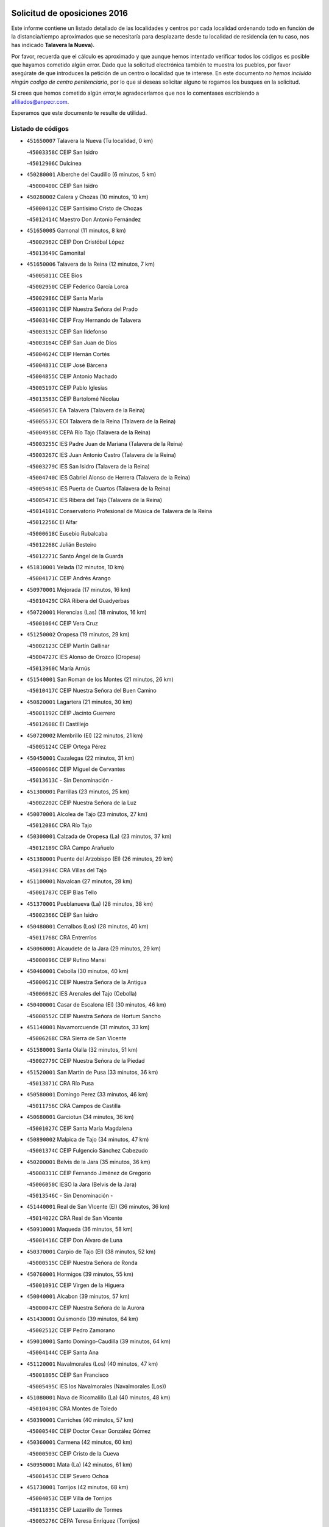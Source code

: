 

.. image:: logo.png
   :align: center

Solicitud de oposiciones 2016
======================================================

  
  
Este informe contiene un listado detallado de las localidades y centros por cada
localidad ordenando todo en función de la distancia/tiempo aproximados que se
necesitaría para desplazarte desde tu localidad de residencia (en tu caso,
nos has indicado **Talavera la Nueva**).

Por favor, recuerda que el cálculo es aproximado y que aunque hemos
intentado verificar todos los códigos es posible que hayamos cometido algún
error. Dado que la solicitud electrónica también te muestra los pueblos, por
favor asegúrate de que introduces la petición de un centro o localidad que
te interese. En este documento
*no hemos incluido ningún codigo de centro penitenciario*, por lo que si deseas
solicitar alguno te rogamos los busques en la solicitud.

Si crees que hemos cometido algún error,te agradeceríamos que nos lo comentases
escribiendo a afiliados@anpecr.com.

Esperamos que este documento te resulte de utilidad.



Listado de códigos
-------------------


- ``451650007`` Talavera la Nueva  (Tu localidad, 0 km)

  -``45003358C`` CEIP San Isidro
    

  -``45012906C`` Dulcinea
    

- ``450280001`` Alberche del Caudillo  (6 minutos, 5 km)

  -``45000400C`` CEIP San Isidro
    

- ``450280002`` Calera y Chozas  (10 minutos, 10 km)

  -``45000412C`` CEIP Santísimo Cristo de Chozas
    

  -``45012414C`` Maestro Don Antonio Fernández
    

- ``451650005`` Gamonal  (11 minutos, 8 km)

  -``45002962C`` CEIP Don Cristóbal López
    

  -``45013649C`` Gamonital
    

- ``451650006`` Talavera de la Reina  (12 minutos, 7 km)

  -``45005811C`` CEE Bios
    

  -``45002950C`` CEIP Federico García Lorca
    

  -``45002986C`` CEIP Santa María
    

  -``45003139C`` CEIP Nuestra Señora del Prado
    

  -``45003140C`` CEIP Fray Hernando de Talavera
    

  -``45003152C`` CEIP San Ildefonso
    

  -``45003164C`` CEIP San Juan de Dios
    

  -``45004624C`` CEIP Hernán Cortés
    

  -``45004831C`` CEIP José Bárcena
    

  -``45004855C`` CEIP Antonio Machado
    

  -``45005197C`` CEIP Pablo Iglesias
    

  -``45013583C`` CEIP Bartolomé Nicolau
    

  -``45005057C`` EA Talavera (Talavera de la Reina)
    

  -``45005537C`` EOI Talavera de la Reina (Talavera de la Reina)
    

  -``45004958C`` CEPA Río Tajo (Talavera de la Reina)
    

  -``45003255C`` IES Padre Juan de Mariana (Talavera de la Reina)
    

  -``45003267C`` IES Juan Antonio Castro (Talavera de la Reina)
    

  -``45003279C`` IES San Isidro (Talavera de la Reina)
    

  -``45004740C`` IES Gabriel Alonso de Herrera (Talavera de la Reina)
    

  -``45005461C`` IES Puerta de Cuartos (Talavera de la Reina)
    

  -``45005471C`` IES Ribera del Tajo (Talavera de la Reina)
    

  -``45014101C`` Conservatorio Profesional de Música de Talavera de la Reina
    

  -``45012256C`` El Alfar
    

  -``45000618C`` Eusebio Rubalcaba
    

  -``45012268C`` Julián Besteiro
    

  -``45012271C`` Santo Ángel de la Guarda
    

- ``451810001`` Velada  (12 minutos, 10 km)

  -``45004171C`` CEIP Andrés Arango
    

- ``450970001`` Mejorada  (17 minutos, 16 km)

  -``45010429C`` CRA Ribera del Guadyerbas
    

- ``450720001`` Herencias (Las)  (18 minutos, 16 km)

  -``45001064C`` CEIP Vera Cruz
    

- ``451250002`` Oropesa  (19 minutos, 29 km)

  -``45002123C`` CEIP Martín Gallinar
    

  -``45004727C`` IES Alonso de Orozco (Oropesa)
    

  -``45013960C`` María Arnús
    

- ``451540001`` San Roman de los Montes  (21 minutos, 26 km)

  -``45010417C`` CEIP Nuestra Señora del Buen Camino
    

- ``450820001`` Lagartera  (21 minutos, 30 km)

  -``45001192C`` CEIP Jacinto Guerrero
    

  -``45012608C`` El Castillejo
    

- ``450720002`` Membrillo (El)  (22 minutos, 21 km)

  -``45005124C`` CEIP Ortega Pérez
    

- ``450450001`` Cazalegas  (22 minutos, 31 km)

  -``45000606C`` CEIP Miguel de Cervantes
    

  -``45013613C`` - Sin Denominación -
    

- ``451300001`` Parrillas  (23 minutos, 25 km)

  -``45002202C`` CEIP Nuestra Señora de la Luz
    

- ``450070001`` Alcolea de Tajo  (23 minutos, 27 km)

  -``45012086C`` CRA Río Tajo
    

- ``450300001`` Calzada de Oropesa (La)  (23 minutos, 37 km)

  -``45012189C`` CRA Campo Arañuelo
    

- ``451380001`` Puente del Arzobispo (El)  (26 minutos, 29 km)

  -``45013984C`` CRA Villas del Tajo
    

- ``451100001`` Navalcan  (27 minutos, 28 km)

  -``45001787C`` CEIP Blas Tello
    

- ``451370001`` Pueblanueva (La)  (28 minutos, 38 km)

  -``45002366C`` CEIP San Isidro
    

- ``450480001`` Cerralbos (Los)  (28 minutos, 40 km)

  -``45011768C`` CRA Entrerríos
    

- ``450060001`` Alcaudete de la Jara  (29 minutos, 29 km)

  -``45000096C`` CEIP Rufino Mansi
    

- ``450460001`` Cebolla  (30 minutos, 40 km)

  -``45000621C`` CEIP Nuestra Señora de la Antigua
    

  -``45006062C`` IES Arenales del Tajo (Cebolla)
    

- ``450400001`` Casar de Escalona (El)  (30 minutos, 46 km)

  -``45000552C`` CEIP Nuestra Señora de Hortum Sancho
    

- ``451140001`` Navamorcuende  (31 minutos, 33 km)

  -``45006268C`` CRA Sierra de San Vicente
    

- ``451580001`` Santa Olalla  (32 minutos, 51 km)

  -``45002779C`` CEIP Nuestra Señora de la Piedad
    

- ``451520001`` San Martin de Pusa  (33 minutos, 36 km)

  -``45013871C`` CRA Río Pusa
    

- ``450580001`` Domingo Perez  (33 minutos, 46 km)

  -``45011756C`` CRA Campos de Castilla
    

- ``450680001`` Garciotun  (34 minutos, 36 km)

  -``45001027C`` CEIP Santa María Magdalena
    

- ``450890002`` Malpica de Tajo  (34 minutos, 47 km)

  -``45001374C`` CEIP Fulgencio Sánchez Cabezudo
    

- ``450200001`` Belvis de la Jara  (35 minutos, 36 km)

  -``45000311C`` CEIP Fernando Jiménez de Gregorio
    

  -``45006050C`` IESO la Jara (Belvis de la Jara)
    

  -``45013546C`` - Sin Denominación -
    

- ``451440001`` Real de San VIcente (El)  (36 minutos, 36 km)

  -``45014022C`` CRA Real de San Vicente
    

- ``450910001`` Maqueda  (36 minutos, 58 km)

  -``45001416C`` CEIP Don Álvaro de Luna
    

- ``450370001`` Carpio de Tajo (El)  (38 minutos, 52 km)

  -``45000515C`` CEIP Nuestra Señora de Ronda
    

- ``450760001`` Hormigos  (39 minutos, 55 km)

  -``45001091C`` CEIP Virgen de la Higuera
    

- ``450040001`` Alcabon  (39 minutos, 57 km)

  -``45000047C`` CEIP Nuestra Señora de la Aurora
    

- ``451430001`` Quismondo  (39 minutos, 64 km)

  -``45002512C`` CEIP Pedro Zamorano
    

- ``459010001`` Santo Domingo-Caudilla  (39 minutos, 64 km)

  -``45004144C`` CEIP Santa Ana
    

- ``451120001`` Navalmorales (Los)  (40 minutos, 47 km)

  -``45001805C`` CEIP San Francisco
    

  -``45005495C`` IES los Navalmorales (Navalmorales (Los))
    

- ``451080001`` Nava de Ricomalillo (La)  (40 minutos, 48 km)

  -``45010430C`` CRA Montes de Toledo
    

- ``450390001`` Carriches  (40 minutos, 57 km)

  -``45000540C`` CEIP Doctor Cesar González Gómez
    

- ``450360001`` Carmena  (42 minutos, 60 km)

  -``45000503C`` CEIP Cristo de la Cueva
    

- ``450950001`` Mata (La)  (42 minutos, 61 km)

  -``45001453C`` CEIP Severo Ochoa
    

- ``451730001`` Torrijos  (42 minutos, 68 km)

  -``45004053C`` CEIP Villa de Torrijos
    

  -``45011835C`` CEIP Lazarillo de Tormes
    

  -``45005276C`` CEPA Teresa Enríquez (Torrijos)
    

  -``45004090C`` IES Alonso de Covarrubias (Torrijos)
    

  -``45005252C`` IES Juan de Padilla (Torrijos)
    

  -``45012323C`` Cristo de la Sangre
    

  -``45012220C`` Maestro Gómez de Agüero
    

  -``45012943C`` Pequeñines
    

- ``451570003`` Santa Cruz del Retamar  (44 minutos, 71 km)

  -``45002767C`` CEIP Nuestra Señora de la Paz
    

- ``450610001`` Escalona  (46 minutos, 70 km)

  -``45000898C`` CEIP Inmaculada Concepción
    

  -``45006074C`` IES Lazarillo de Tormes (Escalona)
    

- ``450180001`` Barcience  (46 minutos, 74 km)

  -``45010405C`` CEIP Santa María la Blanca
    

- ``451180001`` Noves  (46 minutos, 74 km)

  -``45001969C`` CEIP Nuestra Señora de la Monjia
    

  -``45012724C`` Barrio Sésamo
    

- ``451470001`` Rielves  (46 minutos, 76 km)

  -``45002551C`` CEIP Maximina Felisa Gómez Aguero
    

- ``451130002`` Navalucillos (Los)  (47 minutos, 54 km)

  -``45001854C`` CEIP Nuestra Señora de las Saleras
    

- ``451360001`` Puebla de Montalban (La)  (47 minutos, 63 km)

  -``45002330C`` CEIP Fernando de Rojas
    

  -``45005941C`` AEPA Puebla de Montalban (La) (Puebla de Montalban (La))
    

  -``45004739C`` IES Juan de Lucena (Puebla de Montalban (La))
    

- ``450620001`` Escalonilla  (47 minutos, 66 km)

  -``45000904C`` CEIP Sagrados Corazones
    

- ``450690001`` Gerindote  (47 minutos, 70 km)

  -``45001039C`` CEIP San José
    

- ``450770001`` Huecas  (47 minutos, 76 km)

  -``45001118C`` CEIP Gregorio Marañón
    

- ``450660001`` Fuensalida  (48 minutos, 76 km)

  -``45000977C`` CEIP Tomás Romojaro
    

  -``45011801C`` CEIP Condes de Fuensalida
    

  -``45011719C`` AEPA Fuensalida (Fuensalida)
    

  -``45005665C`` IES Aldebarán (Fuensalida)
    

  -``45011914C`` Maestro Vicente Rodríguez
    

  -``45013534C`` Zapatitos
    

- ``451170001`` Nombela  (49 minutos, 50 km)

  -``45001957C`` CEIP Cristo de la Nava
    

- ``450130001`` Almorox  (49 minutos, 77 km)

  -``45000229C`` CEIP Silvano Cirujano
    

- ``450030001`` Albarreal de Tajo  (50 minutos, 81 km)

  -``45000035C`` CEIP Benjamín Escalonilla
    

- ``450330001`` Campillo de la Jara (El)  (51 minutos, 58 km)

  -``45006271C`` CRA la Jara
    

- ``450240001`` Burujon  (51 minutos, 69 km)

  -``45000369C`` CEIP Juan XXIII
    

  -``45012402C`` - Sin Denominación -
    

- ``451340001`` Portillo de Toledo  (51 minutos, 78 km)

  -``45002251C`` CEIP Conde de Ruiseñada
    

- ``451830001`` Ventas de Retamosa (Las)  (52 minutos, 86 km)

  -``45004201C`` CEIP Santiago Paniego
    

- ``451890001`` VIllamiel de Toledo  (54 minutos, 83 km)

  -``45004326C`` CEIP Nuestra Señora de la Redonda
    

- ``450410002`` Calypo Fado  (54 minutos, 93 km)

  -``45010375C`` CEIP Calypo
    

- ``451800001`` Valmojado  (55 minutos, 90 km)

  -``45004168C`` CEIP Santo Domingo de Guzmán
    

  -``45012165C`` AEPA Valmojado (Valmojado)
    

  -``45006141C`` IES Cañada Real (Valmojado)
    

- ``451090001`` Navahermosa  (56 minutos, 68 km)

  -``45001763C`` CEIP San Miguel Arcángel
    

  -``45010341C`` CEPA la Raña (Navahermosa)
    

  -``45006207C`` IESO Manuel de Guzmán (Navahermosa)
    

  -``45012700C`` - Sin Denominación -
    

- ``450990001`` Mentrida  (56 minutos, 86 km)

  -``45001507C`` CEIP Luis Solana
    

  -``45011860C`` IES Antonio Jiménez-Landi (Mentrida)
    

- ``450190001`` Bargas  (56 minutos, 92 km)

  -``45000308C`` CEIP Santísimo Cristo de la Sala
    

  -``45005653C`` IES Julio Verne (Bargas)
    

  -``45012372C`` Gloria Fuertes
    

  -``45012384C`` Pinocho
    

- ``450410001`` Casarrubios del Monte  (56 minutos, 95 km)

  -``45000576C`` CEIP San Juan de Dios
    

  -``45012451C`` Arco Iris
    

- ``450320001`` Camarenilla  (58 minutos, 93 km)

  -``45000451C`` CEIP Nuestra Señora del Rosario
    

- ``450150001`` Arcicollar  (59 minutos, 87 km)

  -``45000254C`` CEIP San Blas
    

- ``450310001`` Camarena  (59 minutos, 93 km)

  -``45000448C`` CEIP María del Mar
    

  -``45011975C`` CEIP Alonso Rodríguez
    

  -``45012128C`` IES Blas de Prado (Camarena)
    

  -``45012426C`` La Abeja Maya
    

- ``451220001`` Olias del Rey  (59 minutos, 97 km)

  -``45002044C`` CEIP Pedro Melendo García
    

  -``45012748C`` Árbol Mágico
    

  -``45012751C`` Bosque de los Sueños
    

- ``451680001`` Toledo  (1h, 95 km)

  -``45005574C`` CEE Ciudad de Toledo
    

  -``45005011C`` CPM Jacinto Guerrero (Toledo)
    

  -``45003383C`` CEIP la Candelaria
    

  -``45003401C`` CEIP Ángel del Alcázar
    

  -``45003644C`` CEIP Fábrica de Armas
    

  -``45003668C`` CEIP Santa Teresa
    

  -``45003929C`` CEIP Jaime de Foxa
    

  -``45003942C`` CEIP Alfonso Vi
    

  -``45004806C`` CEIP Garcilaso de la Vega
    

  -``45004818C`` CEIP Gómez Manrique
    

  -``45004843C`` CEIP Ciudad de Nara
    

  -``45004892C`` CEIP San Lucas y María
    

  -``45004971C`` CEIP Juan de Padilla
    

  -``45005203C`` CEIP Escultor Alberto Sánchez
    

  -``45005239C`` CEIP Gregorio Marañón
    

  -``45005318C`` CEIP Ciudad de Aquisgrán
    

  -``45010296C`` CEIP Europa
    

  -``45010302C`` CEIP Valparaíso
    

  -``45003930C`` EA Toledo (Toledo)
    

  -``45005483C`` EOI Raimundo de Toledo (Toledo)
    

  -``45004946C`` CEPA Gustavo Adolfo Bécquer (Toledo)
    

  -``45005641C`` CEPA Polígono (Toledo)
    

  -``45003796C`` IES Universidad Laboral (Toledo)
    

  -``45003863C`` IES el Greco (Toledo)
    

  -``45003875C`` IES Azarquiel (Toledo)
    

  -``45004752C`` IES Alfonso X el Sabio (Toledo)
    

  -``45004909C`` IES Juanelo Turriano (Toledo)
    

  -``45005240C`` IES Sefarad (Toledo)
    

  -``45005562C`` IES Carlos III (Toledo)
    

  -``45006301C`` IES María Pacheco (Toledo)
    

  -``45006311C`` IESO Princesa Galiana (Toledo)
    

  -``45600235C`` Academia de Infanteria de Toledo
    

  -``45013765C`` - Sin Denominación -
    

  -``45500007C`` Academia de Infantería
    

  -``45013790C`` Ana María Matute
    

  -``45012931C`` Ángel de la Guarda
    

  -``45012281C`` Castilla-La Mancha
    

  -``45012293C`` Cristo de la Vega
    

  -``45005847C`` Diego Ortiz
    

  -``45012301C`` El Olivo
    

  -``45013935C`` Gloria Fuertes
    

  -``45012311C`` La Cigarra
    

- ``450190003`` Perdices (Las)  (1h, 95 km)

  -``45011771C`` CEIP Pintor Tomás Camarero
    

- ``451710001`` Torre de Esteban Hambran (La)  (1h, 95 km)

  -``45004016C`` CEIP Juan Aguado
    

- ``450560001`` Chozas de Canales  (1h, 102 km)

  -``45000801C`` CEIP Santa María Magdalena
    

  -``45012475C`` Pepito Conejo
    

- ``451270001`` Palomeque  (1h, 104 km)

  -``45002184C`` CEIP San Juan Bautista
    

- ``451510001`` San Martin de Montalban  (1h 1min, 64 km)

  -``45002652C`` CEIP Santísimo Cristo de la Luz
    

- ``450250001`` Cabañas de la Sagra  (1h 1min, 103 km)

  -``45000370C`` CEIP San Isidro Labrador
    

  -``45013704C`` Gloria Fuertes
    

- ``450880001`` Magan  (1h 1min, 103 km)

  -``45001349C`` CEIP Santa Marina
    

  -``45013959C`` Soletes
    

- ``450520001`` Cobisa  (1h 1min, 105 km)

  -``45000692C`` CEIP Cardenal Tavera
    

  -``45011793C`` CEIP Gloria Fuertes
    

  -``45013601C`` Escuela Municipal de Música y Danza de Cobisa
    

  -``45012499C`` Los Cotos
    

- ``451020002`` Mocejon  (1h 2min, 103 km)

  -``45001544C`` CEIP Miguel de Cervantes
    

  -``45012049C`` AEPA Mocejon (Mocejon)
    

  -``45012669C`` La Oca
    

- ``452040001`` Yunclillos  (1h 2min, 103 km)

  -``45004594C`` CEIP Nuestra Señora de la Salud
    

- ``451570001`` Calalberche  (1h 3min, 91 km)

  -``45011811C`` CEIP Ribera del Alberche
    

- ``450160001`` Arges  (1h 3min, 103 km)

  -``45000278C`` CEIP Tirso de Molina
    

  -``45011781C`` CEIP Miguel de Cervantes
    

  -``45012360C`` Ángel de la Guarda
    

  -``45013595C`` San Isidro Labrador
    

- ``450230001`` Burguillos de Toledo  (1h 3min, 106 km)

  -``45000357C`` CEIP Victorio Macho
    

  -``45013625C`` La Campana
    

- ``450850001`` Lominchar  (1h 3min, 107 km)

  -``45001234C`` CEIP Ramón y Cajal
    

  -``45012621C`` Aldea Pitufa
    

- ``450470001`` Cedillo del Condado  (1h 3min, 108 km)

  -``45000631C`` CEIP Nuestra Señora de la Natividad
    

  -``45012463C`` Pompitas
    

- ``450700001`` Guadamur  (1h 5min, 108 km)

  -``45001040C`` CEIP Nuestra Señora de la Natividad
    

  -``45012554C`` La Casita de Elia
    

- ``451070001`` Nambroca  (1h 5min, 108 km)

  -``45001726C`` CEIP la Fuente
    

  -``45012694C`` - Sin Denominación -
    

- ``452030001`` Yuncler  (1h 5min, 110 km)

  -``45004582C`` CEIP Remigio Laín
    

- ``452050001`` Yuncos  (1h 5min, 111 km)

  -``45004600C`` CEIP Nuestra Señora del Consuelo
    

  -``45010511C`` CEIP Guillermo Plaza
    

  -``45012104C`` CEIP Villa de Yuncos
    

  -``45006189C`` IES la Cañuela (Yuncos)
    

  -``45013492C`` Acuarela
    

- ``450830001`` Layos  (1h 6min, 107 km)

  -``45001210C`` CEIP María Magdalena
    

- ``451990001`` VIso de San Juan (El)  (1h 6min, 109 km)

  -``45004466C`` CEIP Fernando de Alarcón
    

  -``45011987C`` CEIP Miguel Delibes
    

- ``451880001`` VIllaluenga de la Sagra  (1h 7min, 109 km)

  -``45004302C`` CEIP Juan Palarea
    

  -``45006165C`` IES Castillo del Águila (VIllaluenga de la Sagra)
    

- ``451960002`` VIllaseca de la Sagra  (1h 7min, 110 km)

  -``45004429C`` CEIP Virgen de las Angustias
    

- ``451450001`` Recas  (1h 7min, 111 km)

  -``45002536C`` CEIP Cesar Cabañas Caballero
    

  -``45012131C`` IES Arcipreste de Canales (Recas)
    

  -``45013728C`` Aserrín Aserrán
    

- ``451190001`` Numancia de la Sagra  (1h 7min, 116 km)

  -``45001970C`` CEIP Santísimo Cristo de la Misericordia
    

  -``45011872C`` IES Profesor Emilio Lledó (Numancia de la Sagra)
    

  -``45012736C`` Garabatos
    

- ``451330001`` Polan  (1h 9min, 85 km)

  -``45002241C`` CEIP José María Corcuera
    

  -``45012141C`` AEPA Polan (Polan)
    

  -``45012785C`` Arco Iris
    

- ``450510001`` Cobeja  (1h 9min, 112 km)

  -``45000680C`` CEIP San Juan Bautista
    

  -``45012487C`` Los Pitufitos
    

- ``452010001`` Yeles  (1h 10min, 119 km)

  -``45004533C`` CEIP San Antonio
    

  -``45013066C`` Rocinante
    

- ``450010001`` Ajofrin  (1h 11min, 116 km)

  -``45000011C`` CEIP Jacinto Guerrero
    

  -``45012335C`` La Casa de los Duendes
    

- ``450120001`` Almonacid de Toledo  (1h 11min, 117 km)

  -``45000187C`` CEIP Virgen de la Oliva
    

- ``450380001`` Carranque  (1h 12min, 114 km)

  -``45000527C`` CEIP Guadarrama
    

  -``45012098C`` CEIP Villa de Materno
    

  -``45011859C`` IES Libertad (Carranque)
    

  -``45012438C`` Garabatos
    

- ``450810001`` Illescas  (1h 12min, 120 km)

  -``45001167C`` CEIP Martín Chico
    

  -``45005343C`` CEIP la Constitución
    

  -``45010454C`` CEIP Ilarcuris
    

  -``45011999C`` CEIP Clara Campoamor
    

  -``45005914C`` CEPA Pedro Gumiel (Illescas)
    

  -``45004788C`` IES Juan de Padilla (Illescas)
    

  -``45005987C`` IES Condestable Álvaro de Luna (Illescas)
    

  -``45012581C`` Canicas
    

  -``45012591C`` Truke
    

- ``450810008`` Señorio de Illescas (El)  (1h 12min, 120 km)

  -``45012190C`` CEIP el Greco
    

- ``450980001`` Menasalbas  (1h 13min, 86 km)

  -``45001490C`` CEIP Nuestra Señora de Fátima
    

  -``45013753C`` Menapeques
    

- ``451280001`` Pantoja  (1h 13min, 122 km)

  -``45002196C`` CEIP Marqueses de Manzanedo
    

  -``45012773C`` - Sin Denominación -
    

- ``451160001`` Noez  (1h 14min, 118 km)

  -``45001945C`` CEIP Santísimo Cristo de la Salud
    

- ``450960002`` Mazarambroz  (1h 14min, 120 km)

  -``45001477C`` CEIP Nuestra Señora del Sagrario
    

- ``450140001`` Añover de Tajo  (1h 14min, 123 km)

  -``45000230C`` CEIP Conde de Mayalde
    

  -``45006049C`` IES San Blas (Añover de Tajo)
    

  -``45012359C`` - Sin Denominación -
    

  -``45013881C`` Puliditos
    

- ``450940001`` Mascaraque  (1h 14min, 124 km)

  -``45001441C`` CEIP Juan de Padilla
    

- ``450020001`` Alameda de la Sagra  (1h 14min, 127 km)

  -``45000023C`` CEIP Nuestra Señora de la Asunción
    

  -``45012347C`` El Jardín de los Sueños
    

- ``451630002`` Sonseca  (1h 15min, 122 km)

  -``45002883C`` CEIP San Juan Evangelista
    

  -``45012074C`` CEIP Peñamiel
    

  -``45005926C`` CEPA Cum Laude (Sonseca)
    

  -``45005355C`` IES la Sisla (Sonseca)
    

  -``45012891C`` Arco Iris
    

  -``45010351C`` Escuela Municipal de Música y Danza de Sonseca
    

  -``45012244C`` Virgen de la Salud
    

- ``451900001`` VIllaminaya  (1h 15min, 124 km)

  -``45004338C`` CEIP Santo Domingo de Silos
    

- ``450670001`` Galvez  (1h 16min, 85 km)

  -``45000989C`` CEIP San Juan de la Cruz
    

  -``45005975C`` IES Montes de Toledo (Galvez)
    

  -``45013716C`` Garbancito
    

- ``451400001`` Pulgar  (1h 16min, 120 km)

  -``45002411C`` CEIP Nuestra Señora de la Blanca
    

  -``45012827C`` Pulgarcito
    

- ``451760001`` Ugena  (1h 16min, 122 km)

  -``45004120C`` CEIP Miguel de Cervantes
    

  -``45011847C`` CEIP Tres Torres
    

  -``45012955C`` Los Peques
    

- ``450640001`` Esquivias  (1h 16min, 125 km)

  -``45000931C`` CEIP Miguel de Cervantes
    

  -``45011963C`` CEIP Catalina de Palacios
    

  -``45010387C`` IES Alonso Quijada (Esquivias)
    

  -``45012542C`` Sancho Panza
    

- ``451820001`` Ventas Con Peña Aguilera (Las)  (1h 18min, 89 km)

  -``45004181C`` CEIP Nuestra Señora del Águila
    

- ``451740001`` Totanes  (1h 18min, 90 km)

  -``45004107C`` CEIP Inmaculada Concepción
    

- ``451970001`` VIllasequilla  (1h 18min, 124 km)

  -``45004442C`` CEIP San Isidro Labrador
    

- ``451240002`` Orgaz  (1h 18min, 128 km)

  -``45002093C`` CEIP Conde de Orgaz
    

  -``45013662C`` Escuela Municipal de Música de Orgaz
    

  -``45012761C`` Nube de Algodón
    

- ``451060001`` Mora  (1h 18min, 129 km)

  -``45001623C`` CEIP José Ramón Villa
    

  -``45001672C`` CEIP Fernando Martín
    

  -``45010466C`` AEPA Mora (Mora)
    

  -``45006220C`` IES Peñas Negras (Mora)
    

  -``45012670C`` - Sin Denominación -
    

  -``45012682C`` - Sin Denominación -
    

- ``450210001`` Borox  (1h 19min, 130 km)

  -``45000321C`` CEIP Nuestra Señora de la Salud
    

- ``450900001`` Manzaneque  (1h 19min, 133 km)

  -``45001398C`` CEIP Álvarez de Toledo
    

  -``45012645C`` - Sin Denominación -
    

- ``451530001`` San Pablo de los Montes  (1h 20min, 97 km)

  -``45002676C`` CEIP Nuestra Señora de Gracia
    

  -``45012852C`` San Pablo de los Montes
    

- ``450550001`` Cuerva  (1h 20min, 102 km)

  -``45000795C`` CEIP Soledad Alonso Dorado
    

- ``451610003`` Seseña  (1h 23min, 133 km)

  -``45002809C`` CEIP Gabriel Uriarte
    

  -``45010442C`` CEIP Sisius
    

  -``45011823C`` CEIP Juan Carlos I
    

  -``45005677C`` IES Margarita Salas (Seseña)
    

  -``45006244C`` IES las Salinas (Seseña)
    

  -``45012888C`` Pequeñines
    

- ``450780001`` Huerta de Valdecarabanos  (1h 23min, 134 km)

  -``45001121C`` CEIP Virgen del Rosario de Pastores
    

  -``45012578C`` Garabatos
    

- ``451910001`` VIllamuelas  (1h 24min, 131 km)

  -``45004341C`` CEIP Santa María Magdalena
    

- ``452020001`` Yepes  (1h 24min, 134 km)

  -``45004557C`` CEIP Rafael García Valiño
    

  -``45006177C`` IES Carpetania (Yepes)
    

  -``45013078C`` Fuentearriba
    

- ``450500001`` Ciruelos  (1h 25min, 141 km)

  -``45000679C`` CEIP Santísimo Cristo de la Misericordia
    

- ``451610004`` Seseña Nuevo  (1h 26min, 138 km)

  -``45002810C`` CEIP Fernando de Rojas
    

  -``45010363C`` CEIP Gloria Fuertes
    

  -``45011951C`` CEIP el Quiñón
    

  -``45010399C`` CEPA Seseña Nuevo (Seseña Nuevo)
    

  -``45012876C`` Burbujas
    

- ``130720003`` Retuerta del Bullaque  (1h 27min, 100 km)

  -``13010791C`` CRA Montes de Toledo
    

- ``452000005`` Yebenes (Los)  (1h 27min, 140 km)

  -``45004478C`` CEIP San José de Calasanz
    

  -``45012050C`` AEPA Yebenes (Los) (Yebenes (Los))
    

  -``45005689C`` IES Guadalerzas (Yebenes (Los))
    

- ``451230001`` Ontigola  (1h 28min, 140 km)

  -``45002056C`` CEIP Virgen del Rosario
    

  -``45013819C`` - Sin Denominación -
    

- ``451930001`` VIllanueva de Bogas  (1h 29min, 142 km)

  -``45004375C`` CEIP Santa Ana
    

- ``451210001`` Ocaña  (1h 30min, 146 km)

  -``45002020C`` CEIP San José de Calasanz
    

  -``45012177C`` CEIP Pastor Poeta
    

  -``45005631C`` CEPA Gutierre de Cárdenas (Ocaña)
    

  -``45004685C`` IES Alonso de Ercilla (Ocaña)
    

  -``45004791C`` IES Miguel Hernández (Ocaña)
    

  -``45013731C`` - Sin Denominación -
    

  -``45012232C`` Mesa de Ocaña
    

- ``451750001`` Turleque  (1h 31min, 149 km)

  -``45004119C`` CEIP Fernán González
    

- ``450590001`` Dosbarrios  (1h 32min, 154 km)

  -``45000862C`` CEIP San Isidro Labrador
    

  -``45014034C`` Garabatos
    

- ``450530001`` Consuegra  (1h 32min, 157 km)

  -``45000710C`` CEIP Santísimo Cristo de la Vera Cruz
    

  -``45000722C`` CEIP Miguel de Cervantes
    

  -``45004880C`` CEPA Castillo de Consuegra (Consuegra)
    

  -``45000734C`` IES Consaburum (Consuegra)
    

  -``45014083C`` - Sin Denominación -
    

- ``450710001`` Guardia (La)  (1h 33min, 149 km)

  -``45001052C`` CEIP Valentín Escobar
    

- ``451150001`` Noblejas  (1h 33min, 154 km)

  -``45001908C`` CEIP Santísimo Cristo de las Injurias
    

  -``45012037C`` AEPA Noblejas (Noblejas)
    

  -``45012712C`` Rosa Sensat
    

- ``450920001`` Marjaliza  (1h 34min, 148 km)

  -``45006037C`` CEIP San Juan
    

- ``451660001`` Tembleque  (1h 34min, 153 km)

  -``45003361C`` CEIP Antonia González
    

  -``45012918C`` Cervantes II
    

- ``450870001`` Madridejos  (1h 37min, 164 km)

  -``45012062C`` CEE Mingoliva
    

  -``45001313C`` CEIP Garcilaso de la Vega
    

  -``45005185C`` CEIP Santa Ana
    

  -``45010478C`` AEPA Madridejos (Madridejos)
    

  -``45001337C`` IES Valdehierro (Madridejos)
    

  -``45012633C`` - Sin Denominación -
    

  -``45011720C`` Escuela Municipal de Música y Danza de Madridejos
    

  -``45013522C`` Juan Vicente Camacho
    

- ``451490001`` Romeral (El)  (1h 38min, 159 km)

  -``45002627C`` CEIP Silvano Cirujano
    

- ``450340001`` Camuñas  (1h 38min, 172 km)

  -``45000485C`` CEIP Cardenal Cisneros
    

- ``451950001`` VIllarrubia de Santiago  (1h 39min, 160 km)

  -``45004399C`` CEIP Nuestra Señora del Castellar
    

- ``451980001`` VIllatobas  (1h 40min, 164 km)

  -``45004454C`` CEIP Sagrado Corazón de Jesús
    

- ``451770001`` Urda  (1h 40min, 167 km)

  -``45004132C`` CEIP Santo Cristo
    

  -``45012979C`` Blasa Ruíz
    

- ``130700001`` Puerto Lapice  (1h 41min, 180 km)

  -``13002435C`` CEIP Juan Alcaide
    

- ``130490001`` Horcajo de los Montes  (1h 44min, 109 km)

  -``13010766C`` CRA San Isidro
    

  -``13005217C`` IES Montes de Cabañeros (Horcajo de los Montes)
    

- ``450840001`` Lillo  (1h 44min, 166 km)

  -``45001222C`` CEIP Marcelino Murillo
    

  -``45012611C`` Tris-Tras
    

- ``451560001`` Santa Cruz de la Zarza  (1h 45min, 176 km)

  -``45002721C`` CEIP Eduardo Palomo Rodríguez
    

  -``45006190C`` IESO Velsinia (Santa Cruz de la Zarza)
    

  -``45012864C`` - Sin Denominación -
    

- ``130470001`` Herencia  (1h 46min, 185 km)

  -``13001698C`` CEIP Carrasco Alcalde
    

  -``13005023C`` AEPA Herencia (Herencia)
    

  -``13004729C`` IES Hermógenes Rodríguez (Herencia)
    

  -``13011369C`` - Sin Denominación -
    

  -``13010882C`` Escuela Municipal de Música y Danza de Herencia
    

- ``451870001`` VIllafranca de los Caballeros  (1h 46min, 185 km)

  -``45004296C`` CEIP Miguel de Cervantes
    

  -``45006153C`` IESO la Falcata (VIllafranca de los Caballeros)
    

- ``130500001`` Labores (Las)  (1h 47min, 188 km)

  -``13001753C`` CEIP San José de Calasanz
    

- ``190460001`` Azuqueca de Henares  (1h 48min, 179 km)

  -``19000333C`` CEIP la Paz
    

  -``19000357C`` CEIP Virgen de la Soledad
    

  -``19003863C`` CEIP Maestra Plácida Herranz
    

  -``19004004C`` CEIP Siglo XXI
    

  -``19008095C`` CEIP la Paloma
    

  -``19008745C`` CEIP la Espiga
    

  -``19002950C`` CEPA Clara Campoamor (Azuqueca de Henares)
    

  -``19002615C`` IES Arcipreste de Hita (Azuqueca de Henares)
    

  -``19002640C`` IES San Isidro (Azuqueca de Henares)
    

  -``19003978C`` IES Profesor Domínguez Ortiz (Azuqueca de Henares)
    

  -``19009491C`` Elvira Lindo
    

  -``19008800C`` La Campiña
    

  -``19009567C`` La Curva
    

  -``19008885C`` La Noguera
    

  -``19008873C`` 8 de Marzo
    

- ``130650005`` Torno (El)  (1h 49min, 136 km)

  -``13002356C`` CEIP Nuestra Señora de Guadalupe
    

- ``190240001`` Alovera  (1h 49min, 185 km)

  -``19000205C`` CEIP Virgen de la Paz
    

  -``19008034C`` CEIP Parque Vallejo
    

  -``19008186C`` CEIP Campiña Verde
    

  -``19008711C`` AEPA Alovera (Alovera)
    

  -``19008113C`` IES Carmen Burgos de Seguí (Alovera)
    

  -``19008851C`` Corazones Pequeños
    

  -``19008174C`` Escuela Municipal de Música y Danza de Alovera
    

  -``19008861C`` San Miguel Arcangel
    

- ``450540001`` Corral de Almaguer  (1h 49min, 185 km)

  -``45000783C`` CEIP Nuestra Señora de la Muela
    

  -``45005801C`` IES la Besana (Corral de Almaguer)
    

  -``45012517C`` - Sin Denominación -
    

- ``451850001`` VIllacañas  (1h 50min, 171 km)

  -``45004259C`` CEIP Santa Bárbara
    

  -``45010338C`` AEPA VIllacañas (VIllacañas)
    

  -``45004272C`` IES Garcilaso de la Vega (VIllacañas)
    

  -``45005321C`` IES Enrique de Arfe (VIllacañas)
    

- ``130440003`` Fuente el Fresno  (1h 50min, 178 km)

  -``13001650C`` CEIP Miguel Delibes
    

  -``13012180C`` Mundo Infantil
    

- ``130970001`` VIllarta de San Juan  (1h 50min, 190 km)

  -``13003555C`` CEIP Nuestra Señora de la Paz
    

- ``193190001`` VIllanueva de la Torre  (1h 51min, 186 km)

  -``19004016C`` CEIP Paco Rabal
    

  -``19008071C`` CEIP Gloria Fuertes
    

  -``19008137C`` IES Newton-Salas (VIllanueva de la Torre)
    

- ``130180001`` Arenas de San Juan  (1h 51min, 193 km)

  -``13000694C`` CEIP San Bernabé
    

- ``130050002`` Alcazar de San Juan  (1h 51min, 197 km)

  -``13000104C`` CEIP el Santo
    

  -``13000116C`` CEIP Juan de Austria
    

  -``13000128C`` CEIP Jesús Ruiz de la Fuente
    

  -``13000131C`` CEIP Santa Clara
    

  -``13003828C`` CEIP Alces
    

  -``13004092C`` CEIP Pablo Ruiz Picasso
    

  -``13004870C`` CEIP Gloria Fuertes
    

  -``13010900C`` CEIP Jardín de Arena
    

  -``13004705C`` EOI la Equidad (Alcazar de San Juan)
    

  -``13004055C`` CEPA Enrique Tierno Galván (Alcazar de San Juan)
    

  -``13000219C`` IES Miguel de Cervantes Saavedra (Alcazar de San Juan)
    

  -``13000220C`` IES Juan Bosco (Alcazar de San Juan)
    

  -``13004687C`` IES María Zambrano (Alcazar de San Juan)
    

  -``13012121C`` - Sin Denominación -
    

  -``13011242C`` El Tobogán
    

  -``13011060C`` El Torreón
    

  -``13010870C`` Escuela Municipal de Música y Danza de Alcázar de San Juan
    

- ``192800002`` Torrejon del Rey  (1h 52min, 183 km)

  -``19002241C`` CEIP Virgen de las Candelas
    

  -``19009385C`` Escuela de Musica y Danza de Torrejon del Rey
    

- ``192300001`` Quer  (1h 52min, 187 km)

  -``19008691C`` CEIP Villa de Quer
    

  -``19009026C`` Las Setitas
    

- ``191050002`` Chiloeches  (1h 52min, 188 km)

  -``19000710C`` CEIP José Inglés
    

  -``19008782C`` IES Peñalba (Chiloeches)
    

  -``19009580C`` San Marcos
    

- ``190710003`` Coto (El)  (1h 53min, 184 km)

  -``19008162C`` CEIP el Coto
    

- ``451860001`` VIlla de Don Fadrique (La)  (1h 54min, 182 km)

  -``45004284C`` CEIP Ramón y Cajal
    

  -``45010508C`` IESO Leonor de Guzmán (VIlla de Don Fadrique (La))
    

- ``190710001`` Casar (El)  (1h 54min, 185 km)

  -``19000552C`` CEIP Maestros del Casar
    

  -``19003681C`` AEPA Casar (El) (Casar (El))
    

  -``19003929C`` IES Campiña Alta (Casar (El))
    

  -``19008204C`` IES Juan García Valdemora (Casar (El))
    

- ``192250001`` Pozo de Guadalajara  (1h 54min, 188 km)

  -``19001817C`` CEIP Santa Brígida
    

  -``19009014C`` El Parque
    

- ``190580001`` Cabanillas del Campo  (1h 54min, 190 km)

  -``19000461C`` CEIP San Blas
    

  -``19008046C`` CEIP los Olivos
    

  -``19008216C`` CEIP la Senda
    

  -``19003981C`` IES Ana María Matute (Cabanillas del Campo)
    

  -``19008150C`` Escuela Municipal de Música y Danza de Cabanillas del Campo
    

  -``19008903C`` Los Llanos
    

  -``19009506C`` Mirador
    

  -``19008915C`` Tres Torres
    

- ``191300001`` Guadalajara  (1h 54min, 192 km)

  -``19002603C`` CEE Virgen del Amparo
    

  -``19003140C`` CPM Sebastián Durón (Guadalajara)
    

  -``19000989C`` CEIP Alcarria
    

  -``19000990C`` CEIP Cardenal Mendoza
    

  -``19001015C`` CEIP San Pedro Apóstol
    

  -``19001027C`` CEIP Isidro Almazán
    

  -``19001039C`` CEIP Pedro Sanz Vázquez
    

  -``19001052C`` CEIP Rufino Blanco
    

  -``19002639C`` CEIP Alvar Fáñez de Minaya
    

  -``19002706C`` CEIP Balconcillo
    

  -``19002718C`` CEIP el Doncel
    

  -``19002767C`` CEIP Badiel
    

  -``19002822C`` CEIP Ocejón
    

  -``19003097C`` CEIP Río Tajo
    

  -``19003164C`` CEIP Río Henares
    

  -``19008058C`` CEIP las Lomas
    

  -``19008794C`` CEIP Parque de la Muñeca
    

  -``19008101C`` EA Guadalajara (Guadalajara)
    

  -``19003191C`` EOI Guadalajara (Guadalajara)
    

  -``19002858C`` CEPA Río Sorbe (Guadalajara)
    

  -``19001076C`` IES Brianda de Mendoza (Guadalajara)
    

  -``19001091C`` IES Luis de Lucena (Guadalajara)
    

  -``19002597C`` IES Antonio Buero Vallejo (Guadalajara)
    

  -``19002743C`` IES Castilla (Guadalajara)
    

  -``19003139C`` IES Liceo Caracense (Guadalajara)
    

  -``19003450C`` IES José Luis Sampedro (Guadalajara)
    

  -``19003930C`` IES Aguas VIvas (Guadalajara)
    

  -``19008939C`` Alfanhuí
    

  -``19008812C`` Castilla-La Mancha
    

  -``19008952C`` Los Manantiales
    

- ``192200006`` Arboleda (La)  (1h 54min, 192 km)

  -``19008681C`` CEIP la Arboleda de Pioz
    

- ``190710007`` Arenales (Los)  (1h 54min, 192 km)

  -``19009427C`` CEIP María Montessori
    

- ``139040001`` Llanos del Caudillo  (1h 55min, 207 km)

  -``13003749C`` CEIP el Oasis
    

- ``450270001`` Cabezamesada  (1h 56min, 195 km)

  -``45000394C`` CEIP Alonso de Cárdenas
    

- ``191260001`` Galapagos  (1h 57min, 189 km)

  -``19003000C`` CEIP Clara Sánchez
    

- ``191710001`` Marchamalo  (1h 57min, 195 km)

  -``19001441C`` CEIP Cristo de la Esperanza
    

  -``19008061C`` CEIP Maestra Teodora
    

  -``19008721C`` AEPA Marchamalo (Marchamalo)
    

  -``19003553C`` IES Alejo Vera (Marchamalo)
    

  -``19008988C`` - Sin Denominación -
    

- ``191300002`` Iriepal  (1h 57min, 197 km)

  -``19003589C`` CRA Francisco Ibáñez
    

- ``130280002`` Campo de Criptana  (1h 57min, 205 km)

  -``13004717C`` CPM Alcázar de San Juan-Campo de Criptana (Campo de
    

  -``13000943C`` CEIP Virgen de la Paz
    

  -``13000955C`` CEIP Virgen de Criptana
    

  -``13000967C`` CEIP Sagrado Corazón
    

  -``13003968C`` CEIP Domingo Miras
    

  -``13005011C`` AEPA Campo de Criptana (Campo de Criptana)
    

  -``13001005C`` IES Isabel Perillán y Quirós (Campo de Criptana)
    

  -``13011023C`` Escuela Municipal de Musica y Danza de Campo de Criptana
    

  -``13011096C`` Los Gigantes
    

  -``13011333C`` Los Quijotes
    

- ``192800001`` Parque de las Castillas  (1h 58min, 185 km)

  -``19008198C`` CEIP las Castillas
    

- ``130520003`` Malagon  (1h 58min, 189 km)

  -``13001790C`` CEIP Cañada Real
    

  -``13001819C`` CEIP Santa Teresa
    

  -``13005035C`` AEPA Malagon (Malagon)
    

  -``13004730C`` IES Estados del Duque (Malagon)
    

  -``13011141C`` Santa Teresa de Jesús
    

- ``192200001`` Pioz  (1h 58min, 191 km)

  -``19008149C`` CEIP Castillo de Pioz
    

- ``162030001`` Tarancon  (1h 58min, 192 km)

  -``16002321C`` CEIP Duque de Riánsares
    

  -``16004443C`` CEIP Gloria Fuertes
    

  -``16003657C`` CEPA Altomira (Tarancon)
    

  -``16004534C`` IES la Hontanilla (Tarancon)
    

  -``16009453C`` Nuestra Señora de Riansares
    

  -``16009660C`` San Isidro
    

  -``16009672C`` Santa Quiteria
    

- ``451410001`` Quero  (1h 58min, 199 km)

  -``45002421C`` CEIP Santiago Cabañas
    

  -``45012839C`` - Sin Denominación -
    

- ``130050003`` Cinco Casas  (1h 58min, 208 km)

  -``13012052C`` CRA Alciares
    

- ``139010001`` Robledo (El)  (1h 59min, 146 km)

  -``13010778C`` CRA Valle del Bullaque
    

  -``13005096C`` AEPA Robledo (El) (Robledo (El))
    

- ``130650002`` Porzuna  (1h 59min, 152 km)

  -``13002320C`` CEIP Nuestra Señora del Rosario
    

  -``13005084C`` AEPA Porzuna (Porzuna)
    

  -``13005199C`` IES Ribera del Bullaque (Porzuna)
    

  -``13011473C`` Caramelo
    

- ``130860001`` Valdemanco del Esteras  (1h 59min, 165 km)

  -``13003208C`` CEIP Virgen del Valle
    

- ``130960001`` VIllarrubia de los Ojos  (1h 59min, 197 km)

  -``13003521C`` CEIP Rufino Blanco
    

  -``13003658C`` CEIP Virgen de la Sierra
    

  -``13005060C`` AEPA VIllarrubia de los Ojos (VIllarrubia de los Ojos)
    

  -``13004900C`` IES Guadiana (VIllarrubia de los Ojos)
    

- ``160860001`` Fuente de Pedro Naharro  (1h 59min, 200 km)

  -``16004182C`` CRA Retama
    

  -``16009891C`` Rosa León
    

- ``192860001`` Tortola de Henares  (1h 59min, 202 km)

  -``19002275C`` CEIP Sagrado Corazón de Jesús
    

- ``451350001`` Puebla de Almoradiel (La)  (2h, 191 km)

  -``45002287C`` CEIP Ramón y Cajal
    

  -``45012153C`` AEPA Puebla de Almoradiel (La) (Puebla de Almoradiel (La))
    

  -``45006116C`` IES Aldonza Lorenzo (Puebla de Almoradiel (La))
    

- ``191170001`` Fontanar  (2h, 203 km)

  -``19000795C`` CEIP Virgen de la Soledad
    

  -``19008940C`` - Sin Denominación -
    

- ``130680001`` Puebla de Don Rodrigo  (2h 1min, 165 km)

  -``13002401C`` CEIP San Fermín
    

- ``191430001`` Horche  (2h 1min, 202 km)

  -``19001246C`` CEIP San Roque
    

  -``19008757C`` CEIP Nº 2
    

  -``19008976C`` - Sin Denominación -
    

  -``19009440C`` Escuela Municipal de Música de Horche
    

- ``193310001`` Yunquera de Henares  (2h 2min, 206 km)

  -``19002500C`` CEIP Virgen de la Granja
    

  -``19008769C`` CEIP Nº 2
    

  -``19003875C`` IES Clara Campoamor (Yunquera de Henares)
    

  -``19009531C`` - Sin Denominación -
    

  -``19009105C`` - Sin Denominación -
    

- ``192740002`` Torija  (2h 2min, 210 km)

  -``19002214C`` CEIP Virgen del Amparo
    

  -``19009041C`` La Abejita
    

- ``161860001`` Saelices  (2h 2min, 212 km)

  -``16009386C`` CRA Segóbriga
    

- ``130530003`` Manzanares  (2h 3min, 219 km)

  -``13001923C`` CEIP Divina Pastora
    

  -``13001935C`` CEIP Altagracia
    

  -``13003853C`` CEIP la Candelaria
    

  -``13004390C`` CEIP Enrique Tierno Galván
    

  -``13004079C`` CEPA San Blas (Manzanares)
    

  -``13001984C`` IES Pedro Álvarez Sotomayor (Manzanares)
    

  -``13003798C`` IES Azuer (Manzanares)
    

  -``13011400C`` - Sin Denominación -
    

  -``13009594C`` Guillermo Calero
    

  -``13011151C`` La Ínsula
    

- ``130020001`` Agudo  (2h 4min, 162 km)

  -``13000025C`` CEIP Virgen de la Estrella
    

  -``13011230C`` - Sin Denominación -
    

- ``191610001`` Lupiana  (2h 4min, 203 km)

  -``19001386C`` CEIP Miguel de la Cuesta
    

- ``160270001`` Barajas de Melo  (2h 4min, 210 km)

  -``16004248C`` CRA Fermín Caballero
    

  -``16009477C`` Virgen de la Vega
    

- ``451420001`` Quintanar de la Orden  (2h 4min, 211 km)

  -``45002457C`` CEIP Cristóbal Colón
    

  -``45012001C`` CEIP Antonio Machado
    

  -``45005288C`` CEPA Luis VIves (Quintanar de la Orden)
    

  -``45002470C`` IES Infante Don Fadrique (Quintanar de la Orden)
    

  -``45004867C`` IES Alonso Quijano (Quintanar de la Orden)
    

  -``45012840C`` Pim Pon
    

- ``130060001`` Alcoba  (2h 5min, 132 km)

  -``13000256C`` CEIP Don Rodrigo
    

- ``161060001`` Horcajo de Santiago  (2h 5min, 205 km)

  -``16001314C`` CEIP José Montalvo
    

  -``16004352C`` AEPA Horcajo de Santiago (Horcajo de Santiago)
    

  -``16004492C`` IES Orden de Santiago (Horcajo de Santiago)
    

  -``16009544C`` Hervás y Panduro
    

- ``192900001`` Trijueque  (2h 5min, 214 km)

  -``19002305C`` CEIP San Bernabé
    

  -``19003759C`` AEPA Trijueque (Trijueque)
    

- ``191920001`` Mondejar  (2h 6min, 199 km)

  -``19001593C`` CEIP José Maldonado y Ayuso
    

  -``19003701C`` CEPA Alcarria Baja (Mondejar)
    

  -``19003838C`` IES Alcarria Baja (Mondejar)
    

  -``19008991C`` - Sin Denominación -
    

- ``451010001`` Miguel Esteban  (2h 7min, 201 km)

  -``45001532C`` CEIP Cervantes
    

  -``45006098C`` IESO Juan Patiño Torres (Miguel Esteban)
    

  -``45012657C`` La Abejita
    

- ``451920001`` VIllanueva de Alcardete  (2h 7min, 205 km)

  -``45004363C`` CEIP Nuestra Señora de la Piedad
    

- ``192660001`` Tendilla  (2h 7min, 215 km)

  -``19003577C`` CRA Valles del Tajuña
    

- ``130820002`` Tomelloso  (2h 7min, 225 km)

  -``13004080C`` CEE Ponce de León
    

  -``13003038C`` CEIP Miguel de Cervantes
    

  -``13003041C`` CEIP José María del Moral
    

  -``13003051C`` CEIP Carmelo Cortés
    

  -``13003075C`` CEIP Doña Crisanta
    

  -``13003087C`` CEIP José Antonio
    

  -``13003762C`` CEIP San José de Calasanz
    

  -``13003981C`` CEIP Embajadores
    

  -``13003993C`` CEIP San Isidro
    

  -``13004109C`` CEIP San Antonio
    

  -``13004328C`` CEIP Almirante Topete
    

  -``13004948C`` CEIP Virgen de las Viñas
    

  -``13009478C`` CEIP Felix Grande
    

  -``13004122C`` EA Antonio López (Tomelloso)
    

  -``13004742C`` EOI Mar de VIñas (Tomelloso)
    

  -``13004559C`` CEPA Simienza (Tomelloso)
    

  -``13003129C`` IES Eladio Cabañero (Tomelloso)
    

  -``13003130C`` IES Francisco García Pavón (Tomelloso)
    

  -``13004821C`` IES Airén (Tomelloso)
    

  -``13005345C`` IES Alto Guadiana (Tomelloso)
    

  -``13004419C`` Conservatorio Municipal de Música
    

  -``13011199C`` Dulcinea
    

  -``13012027C`` Lorencete
    

  -``13011515C`` Mediodía
    

- ``130190001`` Argamasilla de Alba  (2h 8min, 222 km)

  -``13000700C`` CEIP Divino Maestro
    

  -``13000712C`` CEIP Nuestra Señora de Peñarroya
    

  -``13003831C`` CEIP Azorín
    

  -``13005151C`` AEPA Argamasilla de Alba (Argamasilla de Alba)
    

  -``13005278C`` IES VIcente Cano (Argamasilla de Alba)
    

  -``13011308C`` Alba
    

- ``130870002`` Consolacion  (2h 8min, 231 km)

  -``13003348C`` CEIP Virgen de Consolación
    

- ``169010001`` Carrascosa del Campo  (2h 9min, 219 km)

  -``16004376C`` AEPA Carrascosa del Campo (Carrascosa del Campo)
    

- ``130610001`` Pedro Muñoz  (2h 9min, 221 km)

  -``13002162C`` CEIP María Luisa Cañas
    

  -``13002174C`` CEIP Nuestra Señora de los Ángeles
    

  -``13004331C`` CEIP Maestro Juan de Ávila
    

  -``13011011C`` CEIP Hospitalillo
    

  -``13010808C`` AEPA Pedro Muñoz (Pedro Muñoz)
    

  -``13004781C`` IES Isabel Martínez Buendía (Pedro Muñoz)
    

  -``13011461C`` - Sin Denominación -
    

- ``130540001`` Membrilla  (2h 9min, 223 km)

  -``13001996C`` CEIP Virgen del Espino
    

  -``13002009C`` CEIP San José de Calasanz
    

  -``13005102C`` AEPA Membrilla (Membrilla)
    

  -``13005291C`` IES Marmaria (Membrilla)
    

  -``13011412C`` Lope de Vega
    

- ``192930002`` Uceda  (2h 10min, 208 km)

  -``19002329C`` CEIP García Lorca
    

  -``19009063C`` El Jardinillo
    

- ``191510002`` Humanes  (2h 10min, 215 km)

  -``19001261C`` CEIP Nuestra Señora de Peñahora
    

  -``19003760C`` AEPA Humanes (Humanes)
    

- ``451670001`` Toboso (El)  (2h 10min, 221 km)

  -``45003371C`` CEIP Miguel de Cervantes
    

- ``161330001`` Mota del Cuervo  (2h 10min, 230 km)

  -``16001624C`` CEIP Virgen de Manjavacas
    

  -``16009945C`` CEIP Santa Rita
    

  -``16004327C`` AEPA Mota del Cuervo (Mota del Cuervo)
    

  -``16004431C`` IES Julián Zarco (Mota del Cuervo)
    

  -``16009581C`` Balú
    

  -``16010017C`` Conservatorio Profesional de Música Mota del Cuervo
    

  -``16009593C`` El Santo
    

  -``16009295C`` Escuela Municipal de Música y Danza de Mota del Cuervo
    

- ``130390001`` Daimiel  (2h 11min, 215 km)

  -``13001479C`` CEIP San Isidro
    

  -``13001480C`` CEIP Infante Don Felipe
    

  -``13001492C`` CEIP la Espinosa
    

  -``13004572C`` CEIP Calatrava
    

  -``13004663C`` CEIP Albuera
    

  -``13004641C`` CEPA Miguel de Cervantes (Daimiel)
    

  -``13001595C`` IES Ojos del Guadiana (Daimiel)
    

  -``13003737C`` IES Juan D&#39;Opazo (Daimiel)
    

  -``13009508C`` Escuela Municipal de Música y Danza de Daimiel
    

  -``13011126C`` Sancho
    

  -``13011138C`` Virgen de las Cruces
    

- ``130620001`` Picon  (2h 12min, 168 km)

  -``13002204C`` CEIP José María del Moral
    

- ``130790001`` Solana (La)  (2h 12min, 232 km)

  -``13002927C`` CEIP Sagrado Corazón
    

  -``13002939C`` CEIP Romero Peña
    

  -``13002940C`` CEIP el Santo
    

  -``13004833C`` CEIP el Humilladero
    

  -``13004894C`` CEIP Javier Paulino Pérez
    

  -``13010912C`` CEIP la Moheda
    

  -``13011001C`` CEIP Federico Romero
    

  -``13002976C`` IES Modesto Navarro (Solana (La))
    

  -``13010924C`` IES Clara Campoamor (Solana (La))
    

- ``130630002`` Piedrabuena  (2h 13min, 168 km)

  -``13002228C`` CEIP Miguel de Cervantes
    

  -``13003971C`` CEIP Luis Vives
    

  -``13009582C`` CEPA Montes Norte (Piedrabuena)
    

  -``13005308C`` IES Mónico Sánchez (Piedrabuena)
    

- ``130310001`` Carrion de Calatrava  (2h 13min, 208 km)

  -``13001030C`` CEIP Nuestra Señora de la Encarnación
    

  -``13011345C`` Clara Campoamor
    

- ``190530003`` Brihuega  (2h 13min, 224 km)

  -``19000394C`` CEIP Nuestra Señora de la Peña
    

  -``19003462C`` IESO Briocense (Brihuega)
    

  -``19008897C`` - Sin Denominación -
    

- ``162490001`` VIllamayor de Santiago  (2h 14min, 216 km)

  -``16002781C`` CEIP Gúzquez
    

  -``16004364C`` AEPA VIllamayor de Santiago (VIllamayor de Santiago)
    

  -``16004510C`` IESO Ítaca (VIllamayor de Santiago)
    

- ``130360002`` Cortijos de Arriba  (2h 15min, 173 km)

  -``13001443C`` CEIP Nuestra Señora de las Mercedes
    

- ``130830001`` Torralba de Calatrava  (2h 15min, 229 km)

  -``13003142C`` CEIP Cristo del Consuelo
    

  -``13011527C`` El Arca de los Sueños
    

  -``13012040C`` Escuela de Música de Torralba de Calatrava
    

- ``130340002`` Ciudad Real  (2h 16min, 211 km)

  -``13001224C`` CEE Puerta de Santa María
    

  -``13004341C`` CPM Marcos Redondo (Ciudad Real)
    

  -``13001078C`` CEIP Alcalde José Cruz Prado
    

  -``13001091C`` CEIP Pérez Molina
    

  -``13001108C`` CEIP Ciudad Jardín
    

  -``13001111C`` CEIP Ángel Andrade
    

  -``13001121C`` CEIP Dulcinea del Toboso
    

  -``13001157C`` CEIP José María de la Fuente
    

  -``13001169C`` CEIP Jorge Manrique
    

  -``13001170C`` CEIP Pío XII
    

  -``13001391C`` CEIP Carlos Eraña
    

  -``13003889C`` CEIP Miguel de Cervantes
    

  -``13003890C`` CEIP Juan Alcaide
    

  -``13004389C`` CEIP Carlos Vázquez
    

  -``13004444C`` CEIP Ferroviario
    

  -``13004651C`` CEIP Cristóbal Colón
    

  -``13004754C`` CEIP Santo Tomás de Villanueva Nº 16
    

  -``13004857C`` CEIP María de Pacheco
    

  -``13004882C`` CEIP Alcalde José Maestro
    

  -``13009466C`` CEIP Don Quijote
    

  -``13001406C`` EA Pedro Almodóvar (Ciudad Real)
    

  -``13004134C`` EOI Prado de Alarcos (Ciudad Real)
    

  -``13004067C`` CEPA Antonio Gala (Ciudad Real)
    

  -``13001327C`` IES Maestre de Calatrava (Ciudad Real)
    

  -``13001339C`` IES Maestro Juan de Ávila (Ciudad Real)
    

  -``13001340C`` IES Santa María de Alarcos (Ciudad Real)
    

  -``13003920C`` IES Hernán Pérez del Pulgar (Ciudad Real)
    

  -``13004456C`` IES Torreón del Alcázar (Ciudad Real)
    

  -``13004675C`` IES Atenea (Ciudad Real)
    

  -``13003683C`` Deleg Prov Educación Ciudad Real
    

  -``9555C`` Int. fuera provincia
    

  -``13010274C`` UO Ciudad Jardin
    

  -``45011707C`` UO CEE Ciudad de Toledo
    

  -``13011102C`` Alfonso X
    

  -``13011114C`` El Lirio
    

  -``13011370C`` La Flauta Mágica
    

  -``13011382C`` La Granja
    

- ``161120005`` Huete  (2h 16min, 231 km)

  -``16004571C`` CRA Campos de la Alcarria
    

  -``16008679C`` AEPA Huete (Huete)
    

  -``16004509C`` IESO Ciudad de Luna (Huete)
    

  -``16009556C`` - Sin Denominación -
    

- ``130870001`` Valdepeñas  (2h 17min, 247 km)

  -``13010948C`` CEE María Luisa Navarro Margati
    

  -``13003211C`` CEIP Jesús Baeza
    

  -``13003221C`` CEIP Lorenzo Medina
    

  -``13003233C`` CEIP Jesús Castillo
    

  -``13003245C`` CEIP Lucero
    

  -``13003257C`` CEIP Luis Palacios
    

  -``13004006C`` CEIP Maestro Juan Alcaide
    

  -``13004845C`` EOI Ciudad de Valdepeñas (Valdepeñas)
    

  -``13004225C`` CEPA Francisco de Quevedo (Valdepeñas)
    

  -``13003324C`` IES Bernardo de Balbuena (Valdepeñas)
    

  -``13003336C`` IES Gregorio Prieto (Valdepeñas)
    

  -``13004766C`` IES Francisco Nieva (Valdepeñas)
    

  -``13011552C`` Cachiporro
    

  -``13011205C`` Cervantes
    

  -``13009533C`` Ignacio Morales Nieva
    

  -``13011217C`` Virgen de la Consolación
    

- ``130730001`` Saceruela  (2h 18min, 182 km)

  -``13002800C`` CEIP Virgen de las Cruces
    

- ``190210001`` Almoguera  (2h 18min, 211 km)

  -``19003565C`` CRA Pimafad
    

  -``19008836C`` - Sin Denominación -
    

- ``130230001`` Bolaños de Calatrava  (2h 18min, 236 km)

  -``13000803C`` CEIP Fernando III el Santo
    

  -``13000815C`` CEIP Arzobispo Calzado
    

  -``13003786C`` CEIP Virgen del Monte
    

  -``13004936C`` CEIP Molino de Viento
    

  -``13010821C`` AEPA Bolaños de Calatrava (Bolaños de Calatrava)
    

  -``13004778C`` IES Berenguela de Castilla (Bolaños de Calatrava)
    

  -``13011084C`` El Castillo
    

  -``13011977C`` Mundo Mágico
    

- ``130740001`` San Carlos del Valle  (2h 18min, 244 km)

  -``13002824C`` CEIP San Juan Bosco
    

- ``161530001`` Pedernoso (El)  (2h 18min, 248 km)

  -``16001821C`` CEIP Juan Gualberto Avilés
    

- ``130340001`` Casas (Las)  (2h 19min, 183 km)

  -``13003774C`` CEIP Nuestra Señora del Rosario
    

- ``161480001`` Palomares del Campo  (2h 19min, 235 km)

  -``16004121C`` CRA San José de Calasanz
    

- ``161000001`` Hinojosos (Los)  (2h 19min, 242 km)

  -``16009362C`` CRA Airén
    

- ``162690002`` VIllares del Saz  (2h 19min, 242 km)

  -``16004649C`` CRA el Quijote
    

  -``16004042C`` IES los Sauces (VIllares del Saz)
    

- ``130780001`` Socuellamos  (2h 19min, 245 km)

  -``13002873C`` CEIP Gerardo Martínez
    

  -``13002885C`` CEIP el Coso
    

  -``13004316C`` CEIP Carmen Arias
    

  -``13005163C`` AEPA Socuellamos (Socuellamos)
    

  -``13002903C`` IES Fernando de Mena (Socuellamos)
    

  -``13011497C`` Arco Iris
    

- ``161540001`` Pedroñeras (Las)  (2h 19min, 251 km)

  -``16001831C`` CEIP Adolfo Martínez Chicano
    

  -``16004297C`` AEPA Pedroñeras (Las) (Pedroñeras (Las))
    

  -``16004066C`` IES Fray Luis de León (Pedroñeras (Las))
    

- ``130210001`` Arroba de los Montes  (2h 21min, 143 km)

  -``13010754C`` CRA Río San Marcos
    

- ``190920003`` Cogolludo  (2h 21min, 233 km)

  -``19003531C`` CRA la Encina
    

- ``160330001`` Belmonte  (2h 21min, 249 km)

  -``16000280C`` CEIP Fray Luis de León
    

  -``16004406C`` IES San Juan del Castillo (Belmonte)
    

  -``16009830C`` La Lengua de las Mariposas
    

- ``192120001`` Pastrana  (2h 22min, 221 km)

  -``19003541C`` CRA Pastrana
    

  -``19003693C`` AEPA Pastrana (Pastrana)
    

  -``19003437C`` IES Leandro Fernández Moratín (Pastrana)
    

  -``19003826C`` Escuela Municipal de Música
    

  -``19009002C`` Villa de Pastrana
    

- ``130100001`` Alhambra  (2h 22min, 250 km)

  -``13000323C`` CEIP Nuestra Señora de Fátima
    

- ``130400001`` Fernan Caballero  (2h 23min, 186 km)

  -``13001601C`` CEIP Manuel Sastre Velasco
    

  -``13012167C`` Concha Mera
    

- ``130660001`` Pozuelo de Calatrava  (2h 23min, 243 km)

  -``13002368C`` CEIP José María de la Fuente
    

  -``13005059C`` AEPA Pozuelo de Calatrava (Pozuelo de Calatrava)
    

- ``130510003`` Luciana  (2h 24min, 181 km)

  -``13001765C`` CEIP Isabel la Católica
    

- ``130340004`` Valverde  (2h 24min, 181 km)

  -``13001421C`` CEIP Alarcos
    

- ``130560001`` Miguelturra  (2h 24min, 216 km)

  -``13002061C`` CEIP el Pradillo
    

  -``13002071C`` CEIP Santísimo Cristo de la Misericordia
    

  -``13004973C`` CEIP Benito Pérez Galdós
    

  -``13009521C`` CEIP Clara Campoamor
    

  -``13005047C`` AEPA Miguelturra (Miguelturra)
    

  -``13004808C`` IES Campo de Calatrava (Miguelturra)
    

  -``13011424C`` - Sin Denominación -
    

  -``13011606C`` Escuela Municipal de Música de Miguelturra
    

  -``13012118C`` Municipal Nº 2
    

- ``190060001`` Albalate de Zorita  (2h 24min, 235 km)

  -``19003991C`` CRA la Colmena
    

  -``19003723C`` AEPA Albalate de Zorita (Albalate de Zorita)
    

  -``19008824C`` Garabatos
    

- ``191680002`` Mandayona  (2h 24min, 247 km)

  -``19001416C`` CEIP la Cobatilla
    

- ``130770001`` Santa Cruz de Mudela  (2h 24min, 262 km)

  -``13002851C`` CEIP Cervantes
    

  -``13010869C`` AEPA Santa Cruz de Mudela (Santa Cruz de Mudela)
    

  -``13005205C`` IES Máximo Laguna (Santa Cruz de Mudela)
    

  -``13011485C`` Gloria Fuertes
    

- ``130070001`` Alcolea de Calatrava  (2h 25min, 186 km)

  -``13000293C`` CEIP Tomasa Gallardo
    

  -``13005072C`` AEPA Alcolea de Calatrava (Alcolea de Calatrava)
    

  -``13012064C`` - Sin Denominación -
    

- ``130640001`` Poblete  (2h 25min, 218 km)

  -``13002290C`` CEIP la Alameda
    

- ``161240001`` Mesas (Las)  (2h 25min, 237 km)

  -``16001533C`` CEIP Hermanos Amorós Fernández
    

  -``16004303C`` AEPA Mesas (Las) (Mesas (Las))
    

  -``16009970C`` IESO Mesas (Las) (Mesas (Las))
    

- ``190540001`` Budia  (2h 25min, 238 km)

  -``19003590C`` CRA Santa Lucía
    

- ``130130001`` Almagro  (2h 25min, 246 km)

  -``13000402C`` CEIP Miguel de Cervantes Saavedra
    

  -``13000414C`` CEIP Diego de Almagro
    

  -``13004377C`` CEIP Paseo Viejo de la Florida
    

  -``13010811C`` AEPA Almagro (Almagro)
    

  -``13000451C`` IES Antonio Calvín (Almagro)
    

  -``13000475C`` IES Clavero Fernández de Córdoba (Almagro)
    

  -``13011072C`` La Comedia
    

  -``13011278C`` Marioneta
    

  -``13009569C`` Pablo Molina
    

- ``130100002`` Pozo de la Serna  (2h 25min, 252 km)

  -``13000335C`` CEIP Sagrado Corazón
    

- ``130580001`` Moral de Calatrava  (2h 26min, 248 km)

  -``13002113C`` CEIP Agustín Sanz
    

  -``13004869C`` CEIP Manuel Clemente
    

  -``13010985C`` AEPA Moral de Calatrava (Moral de Calatrava)
    

  -``13005311C`` IES Peñalba (Moral de Calatrava)
    

  -``13011451C`` - Sin Denominación -
    

- ``161910001`` San Lorenzo de la Parrilla  (2h 28min, 255 km)

  -``16004455C`` CRA Gloria Fuertes
    

- ``130320001`` Carrizosa  (2h 28min, 260 km)

  -``13001054C`` CEIP Virgen del Salido
    

- ``130110001`` Almaden  (2h 29min, 192 km)

  -``13000359C`` CEIP Jesús Nazareno
    

  -``13000360C`` CEIP Hijos de Obreros
    

  -``13004298C`` CEPA Almaden (Almaden)
    

  -``13000372C`` IES Pablo Ruiz Picasso (Almaden)
    

  -``13000384C`` IES Mercurio (Almaden)
    

  -``13011266C`` Arco Iris
    

- ``191560002`` Jadraque  (2h 29min, 239 km)

  -``19001313C`` CEIP Romualdo de Toledo
    

  -``19003917C`` IES Valle del Henares (Jadraque)
    

- ``130880001`` Valenzuela de Calatrava  (2h 29min, 251 km)

  -``13003361C`` CEIP Nuestra Señora del Rosario
    

- ``162430002`` VIllaescusa de Haro  (2h 29min, 256 km)

  -``16004145C`` CRA Alonso Quijano
    

- ``161710001`` Provencio (El)  (2h 29min, 264 km)

  -``16001995C`` CEIP Infanta Cristina
    

  -``16009416C`` AEPA Provencio (El) (Provencio (El))
    

  -``16009283C`` IESO Tomás de la Fuente Jurado (Provencio (El))
    

- ``192450004`` Sacedon  (2h 30min, 246 km)

  -``19001933C`` CEIP la Isabela
    

  -``19003711C`` AEPA Sacedon (Sacedon)
    

  -``19003841C`` IESO Mar de Castilla (Sacedon)
    

- ``130450001`` Granatula de Calatrava  (2h 30min, 254 km)

  -``13001662C`` CEIP Nuestra Señora Oreto y Zuqueca
    

- ``130930001`` VIllanueva de los Infantes  (2h 31min, 264 km)

  -``13003440C`` CEIP Arqueólogo García Bellido
    

  -``13005175C`` CEPA Miguel de Cervantes (VIllanueva de los Infantes)
    

  -``13003464C`` IES Francisco de Quevedo (VIllanueva de los Infantes)
    

  -``13004018C`` IES Ramón Giraldo (VIllanueva de los Infantes)
    

- ``020810003`` VIllarrobledo  (2h 31min, 267 km)

  -``02003065C`` CEIP Don Francisco Giner de los Ríos
    

  -``02003077C`` CEIP Graciano Atienza
    

  -``02003089C`` CEIP Jiménez de Córdoba
    

  -``02003090C`` CEIP Virrey Morcillo
    

  -``02003132C`` CEIP Virgen de la Caridad
    

  -``02004291C`` CEIP Diego Requena
    

  -``02008968C`` CEIP Barranco Cafetero
    

  -``02004471C`` EOI Menéndez Pelayo (VIllarrobledo)
    

  -``02003880C`` CEPA Alonso Quijano (VIllarrobledo)
    

  -``02003120C`` IES VIrrey Morcillo (VIllarrobledo)
    

  -``02003651C`` IES Octavio Cuartero (VIllarrobledo)
    

  -``02005189C`` IES Cencibel (VIllarrobledo)
    

  -``02008439C`` UO CP Francisco Giner de los Rios
    

- ``130160001`` Almuradiel  (2h 31min, 277 km)

  -``13000633C`` CEIP Santiago Apóstol
    

- ``130670001`` Pozuelos de Calatrava (Los)  (2h 32min, 187 km)

  -``13002371C`` CEIP Santa Quiteria
    

- ``130380001`` Chillon  (2h 32min, 191 km)

  -``13001467C`` CEIP Nuestra Señora del Castillo
    

  -``13011357C`` La Fuente del Barco
    

- ``190860002`` Cifuentes  (2h 32min, 259 km)

  -``19000618C`` CEIP San Francisco
    

  -``19003401C`` IES Don Juan Manuel (Cifuentes)
    

  -``19008927C`` - Sin Denominación -
    

- ``130080001`` Alcubillas  (2h 32min, 260 km)

  -``13000301C`` CEIP Nuestra Señora del Rosario
    

- ``130850001`` Torrenueva  (2h 32min, 262 km)

  -``13003181C`` CEIP Santiago el Mayor
    

  -``13011540C`` Nuestra Señora de la Cabeza
    

- ``130350001`` Corral de Calatrava  (2h 33min, 234 km)

  -``13001431C`` CEIP Nuestra Señora de la Paz
    

- ``190110001`` Alcolea del Pinar  (2h 33min, 268 km)

  -``19003474C`` CRA Sierra Ministra
    

- ``161900002`` San Clemente  (2h 33min, 280 km)

  -``16002151C`` CEIP Rafael López de Haro
    

  -``16004340C`` CEPA Campos del Záncara (San Clemente)
    

  -``16002173C`` IES Diego Torrente Pérez (San Clemente)
    

  -``16009647C`` - Sin Denominación -
    

- ``139020001`` Ruidera  (2h 34min, 270 km)

  -``13000736C`` CEIP Juan Aguilar Molina
    

- ``160070001`` Alberca de Zancara (La)  (2h 34min, 270 km)

  -``16004111C`` CRA Jorge Manrique
    

- ``160780003`` Cuenca  (2h 34min, 274 km)

  -``16003281C`` CEE Infanta Elena
    

  -``16003301C`` CPM Pedro Aranaz (Cuenca)
    

  -``16000802C`` CEIP el Carmen
    

  -``16000838C`` CEIP la Paz
    

  -``16000841C`` CEIP Ramón y Cajal
    

  -``16000863C`` CEIP Santa Ana
    

  -``16001041C`` CEIP Casablanca
    

  -``16003074C`` CEIP Fray Luis de León
    

  -``16003256C`` CEIP Santa Teresa
    

  -``16003487C`` CEIP Federico Muelas
    

  -``16003499C`` CEIP San Julian
    

  -``16003529C`` CEIP Fuente del Oro
    

  -``16003608C`` CEIP San Fernando
    

  -``16008643C`` CEIP Hermanos Valdés
    

  -``16008722C`` CEIP Ciudad Encantada
    

  -``16009878C`` CEIP Isaac Albéniz
    

  -``16008667C`` EA José María Cruz Novillo (Cuenca)
    

  -``16003682C`` EOI Sebastián de Covarrubias (Cuenca)
    

  -``16003207C`` CEPA Lucas Aguirre (Cuenca)
    

  -``16000966C`` IES Alfonso VIII (Cuenca)
    

  -``16000978C`` IES Lorenzo Hervás y Panduro (Cuenca)
    

  -``16000991C`` IES San José (Cuenca)
    

  -``16001004C`` IES Pedro Mercedes (Cuenca)
    

  -``16003116C`` IES Fernando Zóbel (Cuenca)
    

  -``16003931C`` IES Santiago Grisolía (Cuenca)
    

  -``16009519C`` Cañadillas Este
    

  -``16009428C`` Cascabel
    

  -``16008692C`` Ismael Martínez Marín
    

  -``16009520C`` La Paz
    

  -``16009532C`` Sagrado Corazón de Jesús
    

- ``161020001`` Honrubia  (2h 34min, 275 km)

  -``16004561C`` CRA los Girasoles
    

- ``192570025`` Siguenza  (2h 35min, 263 km)

  -``19002056C`` CEIP San Antonio de Portaceli
    

  -``19009609C`` Eeoi de Siguenza (Siguenza)
    

  -``19003772C`` AEPA Siguenza (Siguenza)
    

  -``19002071C`` IES Martín Vázquez de Arce (Siguenza)
    

  -``19009038C`` San Mateo
    

- ``020570002`` Ossa de Montiel  (2h 36min, 260 km)

  -``02002462C`` CEIP Enriqueta Sánchez
    

  -``02008853C`` AEPA Ossa de Montiel (Ossa de Montiel)
    

  -``02005153C`` IESO Belerma (Ossa de Montiel)
    

  -``02009407C`` - Sin Denominación -
    

- ``130010001`` Abenojar  (2h 37min, 210 km)

  -``13000013C`` CEIP Nuestra Señora de la Encarnación
    

- ``192800003`` Señorio de Muriel  (2h 37min, 246 km)

  -``19009439C`` CEIP el Señorío de Muriel
    

- ``130220001`` Ballesteros de Calatrava  (2h 38min, 240 km)

  -``13000797C`` CEIP José María del Moral
    

- ``130090001`` Aldea del Rey  (2h 38min, 242 km)

  -``13000311C`` CEIP Maestro Navas
    

  -``13011254C`` El Parque
    

  -``13009557C`` Escuela Municipal de Música y Danza de Aldea del Rey
    

- ``130200001`` Argamasilla de Calatrava  (2h 38min, 248 km)

  -``13000748C`` CEIP Rodríguez Marín
    

  -``13000773C`` CEIP Virgen del Socorro
    

  -``13005138C`` AEPA Argamasilla de Calatrava (Argamasilla de Calatrava)
    

  -``13005281C`` IES Alonso Quijano (Argamasilla de Calatrava)
    

  -``13011311C`` Gloria Fuertes
    

- ``130370001`` Cozar  (2h 38min, 273 km)

  -``13001455C`` CEIP Santísimo Cristo de la Veracruz
    

- ``130980008`` VIso del Marques  (2h 38min, 283 km)

  -``13003634C`` CEIP Nuestra Señora del Valle
    

  -``13004791C`` IES los Batanes (VIso del Marques)
    

- ``020480001`` Minaya  (2h 39min, 289 km)

  -``02002255C`` CEIP Diego Ciller Montoya
    

  -``02009341C`` Garabatos
    

- ``160610001`` Casas de Fernando Alonso  (2h 39min, 291 km)

  -``16004170C`` CRA Tomás y Valiente
    

- ``020530001`` Munera  (2h 40min, 282 km)

  -``02002334C`` CEIP Cervantes
    

  -``02004914C`` AEPA Munera (Munera)
    

  -``02005131C`` IESO Bodas de Camacho (Munera)
    

  -``02009365C`` Sanchica
    

- ``130910001`` VIllamayor de Calatrava  (2h 41min, 244 km)

  -``13003403C`` CEIP Inocente Martín
    

- ``130270001`` Calzada de Calatrava  (2h 41min, 267 km)

  -``13000888C`` CEIP Santa Teresa de Jesús
    

  -``13000891C`` CEIP Ignacio de Loyola
    

  -``13005141C`` AEPA Calzada de Calatrava (Calzada de Calatrava)
    

  -``13000906C`` IES Eduardo Valencia (Calzada de Calatrava)
    

  -``13011321C`` Solete
    

- ``192910005`` Trillo  (2h 41min, 270 km)

  -``19002317C`` CEIP Ciudad de Capadocia
    

  -``19003796C`` AEPA Trillo (Trillo)
    

  -``19009051C`` - Sin Denominación -
    

- ``162360001`` Valverde de Jucar  (2h 41min, 274 km)

  -``16004625C`` CRA Ribera del Júcar
    

  -``16009933C`` Villa de Valverde
    

- ``130890002`` VIllahermosa  (2h 41min, 276 km)

  -``13003385C`` CEIP San Agustín
    

- ``130250001`` Cabezarados  (2h 42min, 217 km)

  -``13000864C`` CEIP Nuestra Señora de Finibusterre
    

- ``160500001`` Cañaveras  (2h 43min, 272 km)

  -``16009350C`` CRA los Olivos
    

- ``130330001`` Castellar de Santiago  (2h 43min, 278 km)

  -``13001066C`` CEIP San Juan de Ávila
    

- ``130570001`` Montiel  (2h 43min, 278 km)

  -``13002095C`` CEIP Gutiérrez de la Vega
    

  -``13011448C`` - Sin Denominación -
    

- ``162630003`` VIllar de Olalla  (2h 43min, 282 km)

  -``16004236C`` CRA Elena Fortún
    

- ``161980001`` Sisante  (2h 43min, 297 km)

  -``16002264C`` CEIP Fernández Turégano
    

  -``16004418C`` IESO Camino Romano (Sisante)
    

  -``16009659C`` La Colmena
    

- ``130710004`` Puertollano  (2h 45min, 253 km)

  -``13004353C`` CPM Pablo Sorozábal (Puertollano)
    

  -``13009545C`` CPD José Granero (Puertollano)
    

  -``13002459C`` CEIP Vicente Aleixandre
    

  -``13002472C`` CEIP Cervantes
    

  -``13002484C`` CEIP Calderón de la Barca
    

  -``13002502C`` CEIP Menéndez Pelayo
    

  -``13002538C`` CEIP Miguel de Unamuno
    

  -``13002541C`` CEIP Giner de los Ríos
    

  -``13002551C`` CEIP Gonzalo de Berceo
    

  -``13002563C`` CEIP Ramón y Cajal
    

  -``13002587C`` CEIP Doctor Limón
    

  -``13002599C`` CEIP Severo Ochoa
    

  -``13003646C`` CEIP Juan Ramón Jiménez
    

  -``13004274C`` CEIP David Jiménez Avendaño
    

  -``13004286C`` CEIP Ángel Andrade
    

  -``13004407C`` CEIP Enrique Tierno Galván
    

  -``13004596C`` EOI Pozo Norte (Puertollano)
    

  -``13004213C`` CEPA Antonio Machado (Puertollano)
    

  -``13002681C`` IES Fray Andrés (Puertollano)
    

  -``13002691C`` Ifp VIrgen de Gracia (Puertollano)
    

  -``13002708C`` IES Dámaso Alonso (Puertollano)
    

  -``13004468C`` IES Leonardo Da VInci (Puertollano)
    

  -``13004699C`` IES Comendador Juan de Távora (Puertollano)
    

  -``13004811C`` IES Galileo Galilei (Puertollano)
    

  -``13011163C`` El Filón
    

  -``13011059C`` Escuela Municipal de Danza
    

  -``13011175C`` Virgen de Gracia
    

- ``020690001`` Roda (La)  (2h 45min, 305 km)

  -``02002711C`` CEIP José Antonio
    

  -``02002723C`` CEIP Juan Ramón Ramírez
    

  -``02002796C`` CEIP Tomás Navarro Tomás
    

  -``02004124C`` CEIP Miguel Hernández
    

  -``02010185C`` Eeoi de Roda (La) (Roda (La))
    

  -``02004793C`` AEPA Roda (La) (Roda (La))
    

  -``02002760C`` IES Doctor Alarcón Santón (Roda (La))
    

  -``02002784C`` IES Maestro Juan Rubio (Roda (La))
    

- ``130030001`` Alamillo  (2h 47min, 211 km)

  -``13012258C`` CRA Alamillo
    

- ``130150001`` Almodovar del Campo  (2h 47min, 257 km)

  -``13000505C`` CEIP Maestro Juan de Ávila
    

  -``13000517C`` CEIP Virgen del Carmen
    

  -``13005126C`` AEPA Almodovar del Campo (Almodovar del Campo)
    

  -``13000566C`` IES San Juan Bautista de la Concepcion
    

  -``13011281C`` Gloria Fuertes
    

- ``130840001`` Torre de Juan Abad  (2h 47min, 281 km)

  -``13003178C`` CEIP Francisco de Quevedo
    

  -``13011539C`` - Sin Denominación -
    

- ``169030001`` Valera de Abajo  (2h 47min, 282 km)

  -``16002586C`` CEIP Virgen del Rosario
    

  -``16004054C`` IES Duque de Alarcón (Valera de Abajo)
    

- ``020190001`` Bonillo (El)  (2h 47min, 285 km)

  -``02001381C`` CEIP Antón Díaz
    

  -``02004896C`` AEPA Bonillo (El) (Bonillo (El))
    

  -``02004422C`` IES las Sabinas (Bonillo (El))
    

- ``020430001`` Lezuza  (2h 49min, 297 km)

  -``02007851C`` CRA Camino de Aníbal
    

  -``02008956C`` AEPA Lezuza (Lezuza)
    

  -``02010033C`` - Sin Denominación -
    

- ``130040001`` Albaladejo  (2h 51min, 288 km)

  -``13012192C`` CRA Albaladejo
    

- ``162450002`` VIllalba de la Sierra  (2h 51min, 294 km)

  -``16009398C`` CRA Miguel Delibes
    

- ``130690001`` Puebla del Principe  (2h 52min, 285 km)

  -``13002423C`` CEIP Miguel González Calero
    

- ``020150001`` Barrax  (2h 52min, 306 km)

  -``02001275C`` CEIP Benjamín Palencia
    

  -``02004811C`` AEPA Barrax (Barrax)
    

- ``160600002`` Casas de Benitez  (2h 52min, 307 km)

  -``16004601C`` CRA Molinos del Júcar
    

  -``16009490C`` Bambi
    

- ``020350001`` Gineta (La)  (2h 52min, 322 km)

  -``02001743C`` CEIP Mariano Munera
    

- ``130900001`` VIllamanrique  (2h 53min, 288 km)

  -``13003397C`` CEIP Nuestra Señora de Gracia
    

- ``130810001`` Terrinches  (2h 55min, 290 km)

  -``13003014C`` CEIP Miguel de Cervantes
    

- ``130920001`` VIllanueva de la Fuente  (2h 55min, 294 km)

  -``13003415C`` CEIP Inmaculada Concepción
    

  -``13005412C`` IESO Mentesa Oretana (VIllanueva de la Fuente)
    

- ``130480001`` Hinojosas de Calatrava  (2h 56min, 266 km)

  -``13004912C`` CRA Valle de Alcudia
    

- ``020780001`` VIllalgordo del Júcar  (2h 56min, 318 km)

  -``02003016C`` CEIP San Roque
    

- ``190440002`` Atienza  (2h 57min, 283 km)

  -``19003486C`` CRA Serranía de Atienza
    

- ``130240001`` Brazatortas  (2h 58min, 271 km)

  -``13000839C`` CEIP Cervantes
    

- ``161340001`` Motilla del Palancar  (2h 58min, 310 km)

  -``16001651C`` CEIP San Gil Abad
    

  -``16009994C`` Eeoi de Motilla del Palancar (Motilla del Palancar)
    

  -``16004251C`` CEPA Cervantes (Motilla del Palancar)
    

  -``16003463C`` IES Jorge Manrique (Motilla del Palancar)
    

  -``16009601C`` Inmaculada Concepción
    

- ``160660001`` Casasimarro  (2h 58min, 317 km)

  -``16000693C`` CEIP Luis de Mateo
    

  -``16004273C`` AEPA Casasimarro (Casasimarro)
    

  -``16009271C`` IESO Publio López Mondejar (Casasimarro)
    

  -``16009507C`` Arco Iris
    

  -``16009258C`` Escuela Municipal de Música y Danza de Casasimarro
    

- ``161700001`` Priego  (3h, 289 km)

  -``16004194C`` CRA Guadiela
    

  -``16003475C`` IES Diego Jesús Jiménez (Priego)
    

- ``162510004`` VIllanueva de la Jara  (3h 2min, 320 km)

  -``16002823C`` CEIP Hermenegildo Moreno
    

  -``16009982C`` IESO VIllanueva de la Jara (VIllanueva de la Jara)
    

- ``020710004`` San Pedro  (3h 4min, 319 km)

  -``02002838C`` CEIP Margarita Sotos
    

- ``130750001`` San Lorenzo de Calatrava  (3h 5min, 313 km)

  -``13010781C`` CRA Sierra Morena
    

- ``020730001`` Tarazona de la Mancha  (3h 5min, 331 km)

  -``02002887C`` CEIP Eduardo Sanchiz
    

  -``02004801C`` AEPA Tarazona de la Mancha (Tarazona de la Mancha)
    

  -``02004379C`` IES José Isbert (Tarazona de la Mancha)
    

  -``02009468C`` Gloria Fuertes
    

- ``160480001`` Cañamares  (3h 6min, 296 km)

  -``16004157C`` CRA los Sauces
    

- ``020680003`` Robledo  (3h 6min, 311 km)

  -``02004574C`` CRA Sierra de Alcaraz
    

- ``160550001`` Carboneras de Guadazaon  (3h 6min, 317 km)

  -``16009337C`` CRA Miguel Cervantes
    

  -``16004480C`` IESO Juan de Valdés (Carboneras de Guadazaon)
    

- ``020120001`` Balazote  (3h 6min, 319 km)

  -``02001241C`` CEIP Nuestra Señora del Rosario
    

  -``02004768C`` AEPA Balazote (Balazote)
    

  -``02005116C`` IESO Vía Heraclea (Balazote)
    

  -``02009134C`` - Sin Denominación -
    

- ``160960001`` Graja de Iniesta  (3h 6min, 341 km)

  -``16004595C`` CRA Camino Real de Levante
    

- ``161750001`` Quintanar del Rey  (3h 7min, 340 km)

  -``16002033C`` CEIP Valdemembra
    

  -``16009957C`` CEIP Paula Soler Sanchiz
    

  -``16008655C`` AEPA Quintanar del Rey (Quintanar del Rey)
    

  -``16004030C`` IES Fernando de los Ríos (Quintanar del Rey)
    

  -``16009404C`` Escuela Municipal de Música y Danza de Quintanar del Rey
    

  -``16009441C`` La Sagrada Familia
    

  -``16009635C`` Quinterias
    

- ``160420001`` Campillo de Altobuey  (3h 8min, 321 km)

  -``16009349C`` CRA los Pinares
    

  -``16009489C`` La Cometa Azul
    

- ``020650002`` Pozuelo  (3h 8min, 327 km)

  -``02004550C`` CRA los Llanos
    

- ``020030002`` Albacete  (3h 9min, 340 km)

  -``02003569C`` CEE Eloy Camino
    

  -``02004616C`` CPM Tomás de Torrejón y Velasco (Albacete)
    

  -``02007800C`` CPD José Antonio Ruiz (Albacete)
    

  -``02000040C`` CEIP Carlos V
    

  -``02000052C`` CEIP Cristóbal Colón
    

  -``02000064C`` CEIP Cervantes
    

  -``02000076C`` CEIP Cristóbal Valera
    

  -``02000088C`` CEIP Diego Velázquez
    

  -``02000091C`` CEIP Doctor Fleming
    

  -``02000106C`` CEIP Severo Ochoa
    

  -``02000118C`` CEIP Inmaculada Concepción
    

  -``02000121C`` CEIP María de los Llanos Martínez
    

  -``02000131C`` CEIP Príncipe Felipe
    

  -``02000143C`` CEIP Reina Sofía
    

  -``02000155C`` CEIP San Fernando
    

  -``02000167C`` CEIP San Fulgencio
    

  -``02000180C`` CEIP Virgen de los Llanos
    

  -``02000805C`` CEIP Antonio Machado
    

  -``02000830C`` CEIP Castilla-la Mancha
    

  -``02000842C`` CEIP Benjamín Palencia
    

  -``02000854C`` CEIP Federico Mayor Zaragoza
    

  -``02000878C`` CEIP Ana Soto
    

  -``02003752C`` CEIP San Pablo
    

  -``02003764C`` CEIP Pedro Simón Abril
    

  -``02003879C`` CEIP Parque Sur
    

  -``02003909C`` CEIP San Antón
    

  -``02004021C`` CEIP Villacerrada
    

  -``02004112C`` CEIP José Prat García
    

  -``02004264C`` CEIP José Salustiano Serna
    

  -``02004409C`` CEIP Feria-Isabel Bonal
    

  -``02007757C`` CEIP la Paz
    

  -``02007769C`` CEIP Gloria Fuertes
    

  -``02008816C`` CEIP Francisco Giner de los Ríos
    

  -``02007794C`` EA Albacete (Albacete)
    

  -``02004094C`` EOI Albacete (Albacete)
    

  -``02003673C`` CEPA los Llanos (Albacete)
    

  -``02010045C`` AEPA Albacete (Albacete)
    

  -``02000453C`` IES los Olmos (Albacete)
    

  -``02000556C`` IES Alto de los Molinos (Albacete)
    

  -``02000714C`` IES Bachiller Sabuco (Albacete)
    

  -``02000726C`` IES Tomás Navarro Tomás (Albacete)
    

  -``02000738C`` IES Andrés de Vandelvira (Albacete)
    

  -``02000741C`` IES Don Bosco (Albacete)
    

  -``02000763C`` IES Parque Lineal (Albacete)
    

  -``02000799C`` IES Universidad Laboral (Albacete)
    

  -``02003481C`` IES Amparo Sanz (Albacete)
    

  -``02003892C`` IES Leonardo Da VInci (Albacete)
    

  -``02004008C`` IES Diego de Siloé (Albacete)
    

  -``02004240C`` IES Al-Basit (Albacete)
    

  -``02004331C`` IES Julio Rey Pastor (Albacete)
    

  -``02004410C`` IES Ramón y Cajal (Albacete)
    

  -``02004941C`` IES Federico García Lorca (Albacete)
    

  -``02010011C`` SES Albacete (Albacete)
    

  -``02010124C`` - Sin Denominación -
    

  -``02005086C`` Barrio del Ensanche
    

  -``02009641C`` Base Aérea
    

  -``02008981C`` El Pilar
    

  -``02008993C`` El Tren Azul
    

  -``02007824C`` Escuela Municipal de Música Moderna de Albacete
    

  -``02005062C`` Hermanos Falcó
    

  -``02009161C`` Los Almendros
    

  -``02009006C`` Los Girasoles
    

  -``02008750C`` Nueva Vereda
    

  -``02009985C`` Paseo de la Cuba
    

  -``02003788C`` Real Conservatorio Profesional de Música y Danza
    

  -``02005049C`` San Pablo
    

  -``02005074C`` San Pedro Mortero
    

  -``02009018C`` Virgen de los Llanos
    

- ``020210001`` Casas de Juan Nuñez  (3h 9min, 340 km)

  -``02001408C`` CEIP San Pedro Apóstol
    

  -``02009171C`` - Sin Denominación -
    

- ``020080001`` Alcaraz  (3h 10min, 317 km)

  -``02001111C`` CEIP Nuestra Señora de Cortes
    

  -``02004902C`` AEPA Alcaraz (Alcaraz)
    

  -``02004082C`` IES Pedro Simón Abril (Alcaraz)
    

  -``02009079C`` - Sin Denominación -
    

- ``020450001`` Madrigueras  (3h 10min, 340 km)

  -``02002206C`` CEIP Constitución Española
    

  -``02004835C`` AEPA Madrigueras (Madrigueras)
    

  -``02004434C`` IES Río Júcar (Madrigueras)
    

  -``02009331C`` - Sin Denominación -
    

  -``02007861C`` Escuela Municipal de Música y Danza
    

- ``193240001`` VIllel de Mesa  (3h 11min, 316 km)

  -``19003620C`` CRA el Rincón de Castilla
    

- ``161130003`` Iniesta  (3h 11min, 338 km)

  -``16001405C`` CEIP María Jover
    

  -``16004261C`` AEPA Iniesta (Iniesta)
    

  -``16000899C`` IES Cañada de la Encina (Iniesta)
    

  -``16009568C`` - Sin Denominación -
    

  -``16009921C`` Clave de Sol-Fa
    

- ``162440002`` VIllagarcia del Llano  (3h 12min, 341 km)

  -``16002720C`` CEIP Virrey Núñez de Haro
    

- ``020800001`` VIllapalacios  (3h 13min, 319 km)

  -``02004677C`` CRA los Olivos
    

- ``020030013`` Santa Ana  (3h 13min, 335 km)

  -``02001007C`` CEIP Pedro Simón Abril
    

- ``161250001`` Minglanilla  (3h 13min, 350 km)

  -``16001557C`` CEIP Princesa Sofía
    

  -``16001788C`` IESO Puerta de Castilla (Minglanilla)
    

  -``16010005C`` - Sin Denominación -
    

  -``16009854C`` Escuela de Música de Minglanilla
    

- ``191900004`` Molina  (3h 14min, 330 km)

  -``19001556C`` CEIP Virgen de la Hoz
    

  -``19003802C`` AEPA Molina (Molina)
    

  -``19003516C`` IES Molina de Aragón (Molina)
    

- ``162480001`` VIllalpardo  (3h 14min, 352 km)

  -``16004005C`` CRA Manchuela
    

- ``020290002`` Chinchilla de Monte-Aragon  (3h 15min, 356 km)

  -``02001573C`` CEIP Alcalde Galindo
    

  -``02008890C`` AEPA Chinchilla de Monte-Aragon (Chinchilla de Monte-Aragon)
    

  -``02005207C`` IESO Cinxella (Chinchilla de Monte-Aragon)
    

  -``02009201C`` Blancanieves
    

- ``029010001`` Pozo Cañada  (3h 15min, 368 km)

  -``02000982C`` CEIP Virgen del Rosario
    

  -``02004771C`` AEPA Pozo Cañada (Pozo Cañada)
    

  -``02005165C`` IESO Alfonso Iniesta (Pozo Cañada)
    

- ``020460001`` Mahora  (3h 16min, 346 km)

  -``02002218C`` CEIP Nuestra Señora de Gracia
    

- ``161180001`` Ledaña  (3h 16min, 351 km)

  -``16001478C`` CEIP San Roque
    

- ``020600007`` Peñas de San Pedro  (3h 18min, 341 km)

  -``02004690C`` CRA Peñas
    

- ``020030001`` Aguas Nuevas  (3h 19min, 342 km)

  -``02000039C`` CEIP San Isidro Labrador
    

  -``02003508C`` Cifppu Aguas Nuevas (Aguas Nuevas)
    

  -``02008919C`` IES Pinar de Salomón (Aguas Nuevas)
    

  -``02009043C`` - Sin Denominación -
    

- ``020260001`` Cenizate  (3h 21min, 354 km)

  -``02004631C`` CRA Pinares de la Manchuela
    

  -``02008944C`` AEPA Cenizate (Cenizate)
    

  -``02009195C`` - Sin Denominación -
    

- ``020750001`` Valdeganga  (3h 22min, 365 km)

  -``02005219C`` CRA Nuestra Señora del Rosario
    

  -``02010070C`` Peques
    

- ``020610002`` Petrola  (3h 22min, 376 km)

  -``02004513C`` CRA Laguna de Pétrola
    

- ``130420001`` Fuencaliente  (3h 23min, 309 km)

  -``13001625C`` CEIP Nuestra Señora de los Baños
    

  -``13005424C`` IESO Peña Escrita (Fuencaliente)
    

- ``020030012`` Salobral (El)  (3h 23min, 343 km)

  -``02000994C`` CEIP Príncipe Felipe
    

- ``020630005`` Pozohondo  (3h 24min, 348 km)

  -``02004744C`` CRA Pozohondo
    

  -``02009420C`` Nuestra Señora del Rosario
    

- ``160520001`` Cañete  (3h 25min, 344 km)

  -``16004169C`` CRA Alto Cabriel
    

  -``16004546C`` IESO 4 de Junio (Cañete)
    

- ``020390003`` Higueruela  (3h 25min, 386 km)

  -``02008828C`` CRA los Molinos
    

  -``02009298C`` - Sin Denominación -
    

- ``020790001`` VIllamalea  (3h 26min, 368 km)

  -``02003031C`` CEIP Ildefonso Navarro
    

  -``02004823C`` AEPA VIllamalea (VIllamalea)
    

  -``02005013C`` IESO Río Cabriel (VIllamalea)
    

- ``020340003`` Fuentealbilla  (3h 27min, 363 km)

  -``02001731C`` CEIP Cristo del Valle
    

  -``02009900C`` Renacuajos
    

- ``020180001`` Bonete  (3h 28min, 390 km)

  -``02001378C`` CEIP Pablo Picasso
    

  -``02009146C`` - Sin Denominación -
    

- ``192230001`` Poveda de la Sierra  (3h 34min, 326 km)

  -``19003504C`` CRA José Luis Sampedro
    

- ``020670004`` Riopar  (3h 34min, 338 km)

  -``02004707C`` CRA Calar del Mundo
    

  -``02008865C`` SES Riopar (Riopar)
    

  -``02009432C`` - Sin Denominación -
    

- ``160350001`` Beteta  (3h 35min, 326 km)

  -``16000358C`` CEIP Virgen de la Rosa
    

- ``020240001`` Casas-Ibañez  (3h 35min, 377 km)

  -``02001433C`` CEIP San Agustín
    

  -``02004781C`` CEPA la Manchuela (Casas-Ibañez)
    

  -``02004604C`` IES Bonifacio Sotos (Casas-Ibañez)
    

  -``02009857C`` Los Guachos
    

- ``020510001`` Montealegre del Castillo  (3h 35min, 400 km)

  -``02002309C`` CEIP Virgen de Consolación
    

  -``02009353C`` - Sin Denominación -
    

- ``020050001`` Alborea  (3h 36min, 377 km)

  -``02004549C`` CRA la Manchuela
    

  -``02009845C`` El Molino
    

- ``020740006`` Tobarra  (3h 36min, 395 km)

  -``02002954C`` CEIP Cervantes
    

  -``02004288C`` CEIP Cristo de la Antigua
    

  -``02004719C`` CEIP Nuestra Señora de la Asunción
    

  -``02004872C`` AEPA Tobarra (Tobarra)
    

  -``02004446C`` IES Cristóbal Pérez Pastor (Tobarra)
    

  -``02009471C`` La Granja
    

  -``02009501C`` San Roque I
    

- ``020330001`` Fuente-Alamo  (3h 37min, 397 km)

  -``02001706C`` CEIP Don Quijote y Sancho
    

  -``02008907C`` AEPA Fuente-Alamo (Fuente-Alamo)
    

  -``02005001C`` IES Miguel de Cervantes (Fuente-Alamo)
    

  -``02009237C`` - Sin Denominación -
    

- ``020370005`` Hellin  (3h 40min, 405 km)

  -``02003739C`` CEE Cruz de Mayo
    

  -``02001810C`` CEIP Isabel la Católica
    

  -``02001822C`` CEIP Martínez Parras
    

  -``02001834C`` CEIP Nuestra Señora del Rosario
    

  -``02007770C`` CEIP la Olivarera
    

  -``02010112C`` CEIP Entre Culturas
    

  -``02004355C`` EOI Conde de Floridablanca (Hellin)
    

  -``02003697C`` CEPA López del Oro (Hellin)
    

  -``02010161C`` AEPA Hellin (Hellin)
    

  -``02000601C`` IES Izpisúa Belmonte (Hellin)
    

  -``02001962C`` IES Melchor de Macanaz (Hellin)
    

  -``02001974C`` IES Cristóbal Lozano (Hellin)
    

  -``02003491C`` IES Justo Millán (Hellin)
    

  -``02009250C`` Aulas del Rosario
    

  -``02009262C`` El Calvario
    

  -``02004987C`` Escuela Municipal de Música, Danza y Teatro
    

  -``02009274C`` Martínez Parras
    

  -``02009286C`` San Vicente
    

- ``020100001`` Alpera  (3h 40min, 411 km)

  -``02001214C`` CEIP Vera Cruz
    

  -``02008920C`` AEPA Alpera (Alpera)
    

  -``02005104C`` IESO Pascual Serrano (Alpera)
    

  -``02009122C`` - Sin Denominación -
    

- ``020090001`` Almansa  (3h 40min, 413 km)

  -``02004252C`` CPM Jerónimo Meseguer (Almansa)
    

  -``02001147C`` CEIP Duque de Alba
    

  -``02001159C`` CEIP Príncipe de Asturias
    

  -``02001160C`` CEIP Nuestra Señora de Belén
    

  -``02004033C`` CEIP Claudio Sánchez Albornoz
    

  -``02004392C`` CEIP José Lloret Talens
    

  -``02004653C`` CEIP Miguel Pinilla
    

  -``02004343C`` EOI María Moliner (Almansa)
    

  -``02003685C`` CEPA Castillo de Almansa (Almansa)
    

  -``02001202C`` IES José Conde García (Almansa)
    

  -``02004011C`` IES Escultor José Luis Sánchez (Almansa)
    

  -``02004951C`` IES Herminio Almendros (Almansa)
    

  -``02009021C`` El Castillo
    

  -``02009080C`` El Jardín
    

  -``02009092C`` Las Huertas
    

  -``02009109C`` Las Norias
    

  -``02009110C`` Puerta de la Villa
    

- ``020560001`` Ontur  (3h 41min, 409 km)

  -``02002450C`` CEIP San José de Calasanz
    

  -``02009390C`` - Sin Denominación -
    

- ``161260003`` Mira  (3h 42min, 389 km)

  -``16009374C`` CRA Fuente Vieja
    

- ``020370006`` Isso  (3h 42min, 410 km)

  -``02001986C`` CEIP Santiago Apóstol
    

  -``02009316C`` El Molino
    

- ``020040001`` Albatana  (3h 42min, 413 km)

  -``02004537C`` CRA Laguna de Alboraj
    

  -``02009055C`` - Sin Denominación -
    

- ``020070001`` Alcala del Jucar  (3h 43min, 383 km)

  -``02004483C`` CRA Ribera del Júcar
    

  -``02009067C`` - Sin Denominación -
    

- ``020200001`` Carcelen  (3h 43min, 392 km)

  -``02004628C`` CRA los Almendros
    

- ``020440005`` Lietor  (3h 44min, 371 km)

  -``02002191C`` CEIP Martínez Parras
    

  -``02009328C`` Los Llorones
    

- ``020370002`` Agramon  (3h 44min, 418 km)

  -``02004525C`` CRA Río Mundo
    

  -``02009031C`` - Sin Denominación -
    

- ``161170001`` Landete  (3h 46min, 372 km)

  -``16004583C`` CRA Ojos de Moya
    

  -``16004081C`` IES Serranía Baja (Landete)
    

- ``191030001`` Checa  (3h 49min, 370 km)

  -``19003498C`` CRA Sexma de la Sierra
    

- ``020170002`` Bogarra  (3h 52min, 382 km)

  -``02004689C`` CRA Almenara
    

- ``020250001`` Caudete  (3h 57min, 442 km)

  -``02001494C`` CEIP Alcázar y Serrano
    

  -``02004732C`` CEIP el Paseo
    

  -``02004756C`` CEIP Gloria Fuertes
    

  -``02010197C`` Eeoi de Caudete (Caudete)
    

  -``02004926C`` AEPA Caudete (Caudete)
    

  -``02004367C`` IES Pintor Rafael Requena (Caudete)
    

  -``02007782C`` Escuela Municipal de Música de Caudete
    

- ``020300001`` Elche de la Sierra  (3h 58min, 439 km)

  -``02001615C`` CEIP San Blas
    

  -``02004847C`` AEPA Elche de la Sierra (Elche de la Sierra)
    

  -``02003582C`` IES Sierra del Segura (Elche de la Sierra)
    

  -``02009213C`` Platero
    

- ``020490011`` Molinicos  (4h 1min, 362 km)

  -``02002279C`` CEIP Molinicos
    

- ``020310001`` Ferez  (4h 8min, 443 km)

  -``02001688C`` CEIP Nuestra Señora del Rosario
    

  -``02009225C`` Cántaros-Las Tortugas
    

- ``020720004`` Socovos  (4h 8min, 445 km)

  -``02002875C`` CEIP León Felipe
    

  -``02005177C`` IESO Encomienda de Santiago (Socovos)
    

  -``02009456C`` El Hada Arco Iris
    

- ``020420003`` Letur  (4h 17min, 455 km)

  -``02002140C`` CEIP Nuestra Señora de la Asunción
    

- ``020720006`` Tazona  (4h 19min, 452 km)

  -``02002863C`` CEIP Ramón y Cajal
    

- ``020860014`` Yeste  (4h 32min, 386 km)

  -``02010021C`` CRA Yeste
    

  -``02004884C`` AEPA Yeste (Yeste)
    

  -``02004458C`` IES Beneche (Yeste)
    

  -``02009584C`` - Sin Denominación -
    

- ``020550009`` Nerpio  (5h 3min, 495 km)

  -``02004501C`` CRA Río Taibilla
    

  -``02008762C`` AEPA Nerpio (Nerpio)
    

  -``02005141C`` SES Nerpio (Nerpio)
    

  -``02009389C`` Cominos
    


